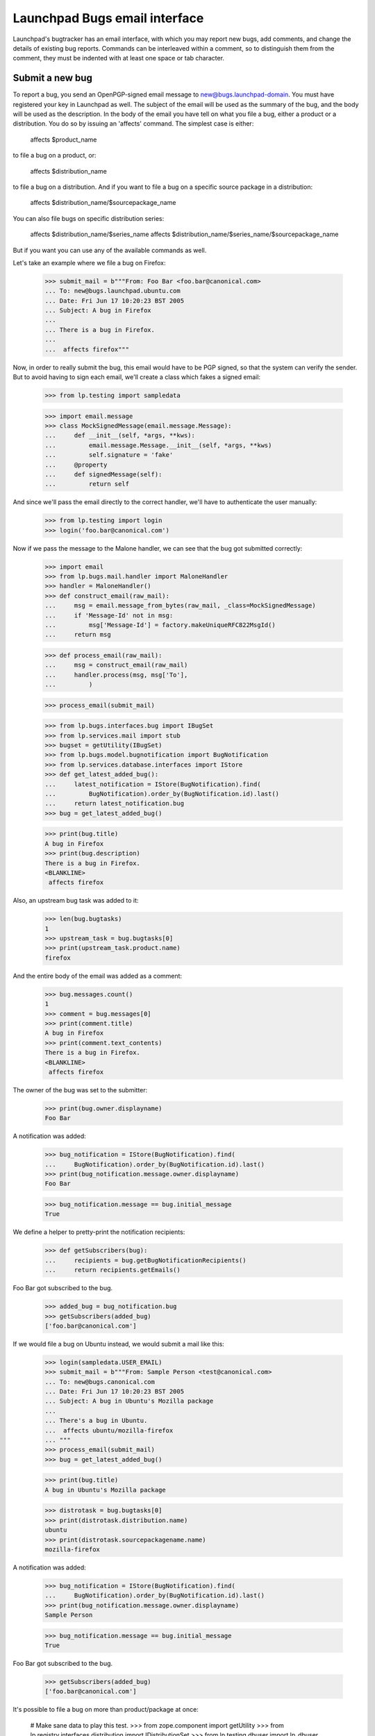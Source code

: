 Launchpad Bugs email interface
==============================

Launchpad's bugtracker has an email interface, with which you may report new
bugs, add comments, and change the details of existing bug reports. Commands
can be interleaved within a comment, so to distinguish them from the comment,
they must be indented with at least one space or tab character.

Submit a new bug
----------------

To report a bug, you send an OpenPGP-signed email message to
new@bugs.launchpad-domain. You must have registered your key in
Launchpad as well. The subject of the email will be used as the summary
of the bug, and the body will be used as the description. In the body of
the email you have tell on what you file a bug, either a product or a
distribution. You do so by issuing an 'affects' command. The simplest
case is either:

    affects $product_name

to file a bug on a product, or:

    affects $distribution_name

to file a bug on a distribution. And if you want to file a bug on a
specific source package in a distribution:

    affects $distribution_name/$sourcepackage_name

You can also file bugs on specific distribution series:

    affects $distribution_name/$series_name
    affects $distribution_name/$series_name/$sourcepackage_name

But if you want you can use any of the available commands as well.

Let's take an example where we file a bug on Firefox:

    >>> submit_mail = b"""From: Foo Bar <foo.bar@canonical.com>
    ... To: new@bugs.launchpad.ubuntu.com
    ... Date: Fri Jun 17 10:20:23 BST 2005
    ... Subject: A bug in Firefox
    ...
    ... There is a bug in Firefox.
    ...
    ...  affects firefox"""

Now, in order to really submit the bug, this email would have to be PGP
signed, so that the system can verify the sender. But to avoid having
to sign each email, we'll create a class which fakes a signed email:

    >>> from lp.testing import sampledata

    >>> import email.message
    >>> class MockSignedMessage(email.message.Message):
    ...     def __init__(self, *args, **kws):
    ...         email.message.Message.__init__(self, *args, **kws)
    ...         self.signature = 'fake'
    ...     @property
    ...     def signedMessage(self):
    ...         return self

And since we'll pass the email directly to the correct handler,
we'll have to authenticate the user manually:

    >>> from lp.testing import login
    >>> login('foo.bar@canonical.com')

Now if we pass the message to the Malone handler, we can see that the
bug got submitted correctly:

    >>> import email
    >>> from lp.bugs.mail.handler import MaloneHandler
    >>> handler = MaloneHandler()
    >>> def construct_email(raw_mail):
    ...     msg = email.message_from_bytes(raw_mail, _class=MockSignedMessage)
    ...     if 'Message-Id' not in msg:
    ...         msg['Message-Id'] = factory.makeUniqueRFC822MsgId()
    ...     return msg

    >>> def process_email(raw_mail):
    ...     msg = construct_email(raw_mail)
    ...     handler.process(msg, msg['To'],
    ...         )

    >>> process_email(submit_mail)

    >>> from lp.bugs.interfaces.bug import IBugSet
    >>> from lp.services.mail import stub
    >>> bugset = getUtility(IBugSet)
    >>> from lp.bugs.model.bugnotification import BugNotification
    >>> from lp.services.database.interfaces import IStore
    >>> def get_latest_added_bug():
    ...     latest_notification = IStore(BugNotification).find(
    ...         BugNotification).order_by(BugNotification.id).last()
    ...     return latest_notification.bug
    >>> bug = get_latest_added_bug()

    >>> print(bug.title)
    A bug in Firefox
    >>> print(bug.description)
    There is a bug in Firefox.
    <BLANKLINE>
     affects firefox

Also, an upstream bug task was added to it:

    >>> len(bug.bugtasks)
    1
    >>> upstream_task = bug.bugtasks[0]
    >>> print(upstream_task.product.name)
    firefox

And the entire body of the email was added as a comment:

    >>> bug.messages.count()
    1
    >>> comment = bug.messages[0]
    >>> print(comment.title)
    A bug in Firefox
    >>> print(comment.text_contents)
    There is a bug in Firefox.
    <BLANKLINE>
     affects firefox

The owner of the bug was set to the submitter:

    >>> print(bug.owner.displayname)
    Foo Bar

A notification was added:

    >>> bug_notification = IStore(BugNotification).find(
    ...     BugNotification).order_by(BugNotification.id).last()
    >>> print(bug_notification.message.owner.displayname)
    Foo Bar

    >>> bug_notification.message == bug.initial_message
    True

We define a helper to pretty-print the notification recipients:

    >>> def getSubscribers(bug):
    ...     recipients = bug.getBugNotificationRecipients()
    ...     return recipients.getEmails()

Foo Bar got subscribed to the bug.

    >>> added_bug = bug_notification.bug
    >>> getSubscribers(added_bug)
    ['foo.bar@canonical.com']

If we would file a bug on Ubuntu instead, we would submit a mail like
this:

    >>> login(sampledata.USER_EMAIL)
    >>> submit_mail = b"""From: Sample Person <test@canonical.com>
    ... To: new@bugs.canonical.com
    ... Date: Fri Jun 17 10:20:23 BST 2005
    ... Subject: A bug in Ubuntu's Mozilla package
    ...
    ... There's a bug in Ubuntu.
    ...  affects ubuntu/mozilla-firefox
    ... """
    >>> process_email(submit_mail)
    >>> bug = get_latest_added_bug()

    >>> print(bug.title)
    A bug in Ubuntu's Mozilla package

    >>> distrotask = bug.bugtasks[0]
    >>> print(distrotask.distribution.name)
    ubuntu
    >>> print(distrotask.sourcepackagename.name)
    mozilla-firefox

A notification was added:

    >>> bug_notification = IStore(BugNotification).find(
    ...     BugNotification).order_by(BugNotification.id).last()
    >>> print(bug_notification.message.owner.displayname)
    Sample Person

    >>> bug_notification.message == bug.initial_message
    True

Foo Bar got subscribed to the bug.

    >>> getSubscribers(added_bug)
    ['foo.bar@canonical.com']

It's possible to file a bug on more than product/package at once:

    # Make sane data to play this test.
    >>> from zope.component import getUtility
    >>> from lp.registry.interfaces.distribution import IDistributionSet
    >>> from lp.testing.dbuser import lp_dbuser

    >>> with lp_dbuser():
    ...     debian = getUtility(IDistributionSet).getByName('debian')
    ...     evolution_dsp = debian.getSourcePackage('evolution')
    ...     ignore = factory.makeSourcePackagePublishingHistory(
    ...         distroseries=debian.currentseries,
    ...         sourcepackagename=evolution_dsp.sourcepackagename)

    >>> submit_mail = b"""From: Sample Person <test@canonical.com>
    ... To: new@bugs.canonical.com
    ... Date: Fri Jun 17 10:20:23 BST 2005
    ... Subject: Affects many packages
    ...
    ... A widespread bug.
    ...  affects debian/evolution
    ...  affects debian/mozilla-firefox
    ...  affects evolution
    ...  affects firefox
    ... """
    >>> process_email(submit_mail)
    >>> bug = get_latest_added_bug()

    >>> print(bug.title)
    Affects many packages

    >>> for bugtask in bug.bugtasks:
    ...     print(bugtask.bugtargetname)
    evolution
    firefox
    evolution (Debian)
    mozilla-firefox (Debian)

If the subject is folded (i.e spans more than one line), it will be
unfolded before the bug subject is assigned.

    >>> submit_mail = b"""From: Sample Person <test@canonical.com>
    ... To: new@bugs.canonical.com
    ... Date: Fri Jun 17 10:20:43 BST 2005
    ... Subject: A folded
    ...  email subject
    ...
    ...  affects firefox
    ... """
    >>> process_email(submit_mail)
    >>> bug = get_latest_added_bug()

    >>> print(bug.title)
    A folded email subject


Add a comment
-------------

After a bug has been submitted a notification is sent out. The reply-to
address is set to the bug address, $bugid@malone-domain. We can send
emails to this address in order to add new comments to the bug. Note
that we can interleave commands in the comment as well. If the comment
includes commands, the email has to be OpenPGP-signed.

    >>> comment_mail = b"""From: test@canonical.com
    ... To: 1@malone-domain
    ... Date: Fri Jun 17 10:20:23 BST 2005
    ... Message-Id: <yada-yada-test1>
    ... Subject: New comment to bug 1
    ...
    ... Adding a comment via the email system. Let's change the summary
    ... as well:
    ...     summary "Better summary"
    ...
    ... /Sample Person
    ... """

    >>> process_email(comment_mail)
    >>> transaction.commit()

    >>> from lp.services.messages.interfaces.message import IMessageSet
    >>> bug_one = bugset.get(1)
    >>> added_message = getUtility(IMessageSet).get('<yada-yada-test1>')[0]
    >>> added_message in bug_one.messages
    True
    >>> print(bug_one.title)
    Better summary

If the message doesn't have a Reference or In-Reply-To header, the
parent will be set to the bug's initial message.

    >>> added_message.parent == bug_one.initial_message
    True


Edit bugs
---------

Sometimes you may want to simply edit a bug, without adding a comment.
For that you can send mails to edit@malone-domain.

    >>> bug_four = bugset.get(4)
    >>> bug_five = bugset.get(5)
    >>> bug_four_comments = bug_four.messages.count()
    >>> bug_five_comments = bug_five.messages.count()
    >>> edit_mail = b"""From: test@canonical.com
    ... To: edit@malone-domain
    ... Date: Fri Jun 17 10:10:23 BST 2005
    ... Subject: Not important
    ...
    ...     bug 4
    ...     summary "Changed summary"
    ...
    ... It won't break if we write some stuff here.
    ...
    ...     bug 5
    ...     summary "Nicer summary"
    ... """

    >>> process_email(edit_mail)
    >>> transaction.commit()

No comments were added to the bugs:

    >>> bug_four.messages.count() == bug_four_comments
    True
    >>> bug_five.messages.count() == bug_five_comments
    True

And the summaries were changed:

    >>> print(bug_four.title)
    Changed summary
    >>> print(bug_five.title)
    Nicer summary

The email handler requires that a bug be specified to be changed. If no
bug is specified, no edits occur and a message is sent to the user telling
them what happened.

    >>> edit_mail = b"""From: test@canonical.com
    ... To: edit@malone-domain
    ... Date: Fri Jun 17 10:10:23 BST 2005
    ... Subject: Not important
    ...
    ...     summary "Even nicer summary"
    ... """

    >>> process_email(edit_mail)
    >>> transaction.commit()

This time, neither bug four or five were updated.

    >>> print(bug_four.title)
    Changed summary
    >>> print(bug_five.title)
    Nicer summary

And the person sending the email has received an error message.

    >>> def print_latest_email():
    ...     transaction.commit()
    ...     if not stub.test_emails:
    ...         raise AssertionError("No emails queued!")
    ...     from_addr, to_addrs, raw_message = stub.test_emails[-1]
    ...     sent_msg = email.message_from_bytes(raw_message)
    ...     error_mail, original_mail = sent_msg.get_payload()
    ...     print("Subject: %s" % sent_msg['Subject'])
    ...     print("To: %s" % ', '.join(to_addrs))
    ...     print()
    ...     print(error_mail.get_payload(decode=True).decode('UTF-8'))

    >>> print_latest_email()
    Subject: Submit Request Failure
    To: test@canonical.com
    <BLANKLINE>
    ...
    The message you sent included commands to modify a bug,
    but no bug was specified. Please supply a bug before the command
    to modify it.
    <BLANKLINE>
    ...

GPG signing and adding comments
-------------------------------

In order to include commands in the comment, the email has to be GPG
signed. The key used to sign the email has to be associated with the
authenticated person in Launchpad. It happens quite often, though, that
people who haven't registered their key in Launchpad sign their emails
even though the only want to add a comment. These comments should of
course not be rejected just because their key wasn't registered in
Launchpad.

To make a difference between if an email was signed with a key
registered in Launchpad or not, we can look at which interfaces the
currently authenticated principal provides. If the email used for
authentication was unsigned or signed with a key, which isn't
associated with the authenticated Person in Launchpad, the principal
will provide IWeaklyAuthenticatedPrincipal. Let's mark the current
principal with that.

    >>> from lp.services.mail.interfaces import (
    ...     IWeaklyAuthenticatedPrincipal,
    ...     )
    >>> from zope.interface import directlyProvides, directlyProvidedBy
    >>> from zope.security.management import queryInteraction

    >>> def simulate_receiving_untrusted_mail():
    ...     participations = queryInteraction().participations
    ...     assert len(participations) == 1
    ...     current_principal = participations[0].principal
    ...     directlyProvides(
    ...         current_principal, directlyProvidedBy(current_principal),
    ...         IWeaklyAuthenticatedPrincipal)
    >>> simulate_receiving_untrusted_mail()

Now we send a comment containing commands.

    >>> comment_mail = b"""From: test@canonical.com
    ... To: 1@malone-domain
    ... Date: Fri Dec 17 10:20:23 BST 2005
    ... Message-Id: <yada-yada-test2>
    ... Subject: Change the summary
    ...
    ... Adding a comment via the email system. Let's change the summary
    ... as well:
    ...     summary "New summary"
    ...
    ... /Sample Person
    ... """
    >>> process_email(comment_mail)
    >>> transaction.commit()

The Malone handler saw that this email was signed, but since
IWeaklyAuthenticatedPrincipal was provided by the current principal, no
changes was made to the bug, and the comment wasn't added.

    >>> added_message = getUtility(IMessageSet).get('<yada-yada-test2>')[0]
    Traceback (most recent call last):
    ...
    lp.app.errors.NotFoundError: ...

    >>> bug_one = bugset.get(1)
    >>> print(bug_one.title)
    Better summary

And an error message was sent to the Sample Person, telling them what's
wrong.

    >>> print_latest_email()
    Subject: Submit Request Failure
    To: test@canonical.com
    <BLANKLINE>
    ...
    The message you sent included commands to modify the bug report, but
    your OpenPGP key isn't imported into Launchpad. Please go to
    http://launchpad.test/~name12/+editpgpkeys to import your key.
    ...

The same will happen if we send the same email without signing it:

    >>> class MockUnsignedMessage(email.message.Message):
    ...     signedMessage = None
    ...     signature = None
    >>> msg = email.message_from_bytes(
    ...     comment_mail, _class=MockUnsignedMessage)
    >>> handler.process(
    ...     msg, msg['To'],
    ...     )
    True
    >>> transaction.commit()

    >>> added_message = getUtility(IMessageSet).get('<yada-yada-test2>')[0]
    Traceback (most recent call last):
    ...
    lp.app.errors.NotFoundError: ...

    >>> bug_one = bugset.get(1)
    >>> print(bug_one.title)
    Better summary


If we don't include any commands in the comment, it will be added
to the bug:

    >>> comment_mail = b"""From: test@canonical.com
    ... To: 1@malone-domain
    ... Date: Fri Dec 17 10:20:23 BST 2005
    ... Message-Id: <yada-yada-test3>
    ... Subject: Change the summary
    ...
    ... Adding a comment via the email system.
    ...
    ... /Sample Person
    ... """
    >>> process_email(comment_mail)
    >>> transaction.commit()

    >>> added_message = getUtility(IMessageSet).get('<yada-yada-test3>')[0]
    >>> bug_one = bugset.get(1)
    >>> added_message in bug_one.messages
    True

In these tests, every time we log in, we're fully trusted again:

    >>> login(sampledata.USER_EMAIL)


Commands
--------

Now let's take a closer look at all the commands that are available for
us to play with. First we define a function to easily submit commands
to edit bug 4:

    >>> def construct_command_email(bug, *commands):
    ...     edit_mail = (b"From: test@canonical.com\n"
    ...                  b"To: edit@malone-domain\n"
    ...                  b"Date: Fri Jun 17 10:10:23 BST 2005\n"
    ...                  b"Subject: Not important\n"
    ...                  b"\n"
    ...                  b" bug %d\n" % bug.id)
    ...     edit_mail += b' ' + b'\n '.join(
    ...         six.ensure_binary(command) for command in commands)
    ...     return construct_email(edit_mail)

    >>> def submit_command_email(msg):
    ...     handler.process(
    ...         msg, msg['To'],
    ...         )
    ...     transaction.commit()

    >>> def submit_commands(bug, *commands):
    ...     msg = construct_command_email(bug, *commands)
    ...     submit_command_email(msg)


bug $bugid
~~~~~~~~~~

Switches what bug you want to edit. Example:

    bug 42

If we specify a bug number that doesn't exist, an error message is
returned:

    >>> submit_commands(bug_four, 'bug 42')
    >>> print_latest_email()
    Subject: Submit Request Failure
    To: test@canonical.com
    <BLANKLINE>
    ...
    Failing command:
        bug 42
    ...
    There is no such bug in Launchpad: 42
    ...

And if we specify neither 'new' or an integer:

    >>> submit_commands(bug_four, 'bug foo')
    >>> print_latest_email()
    Subject: Submit Request Failure
    To: test@canonical.com
    <BLANKLINE>
    ...
    Failing command:
        bug foo
    ...
    The 'bug' command expects either 'new' or a bug id.
    <BLANKLINE>
    For example, to create a new bug:
    <BLANKLINE>
        bug new
    <BLANKLINE>
    To edit or comment on an existing bug:
    <BLANKLINE>
        bug 1
    ...


summary "$summary"
~~~~~~~~~~~~~~~~~~

Changes the summary of the bug. The title has to be enclosed in
quotes. Example:

    >>> submit_commands(bug_four, 'summary "New summary"')
    >>> print(bug_four.title)
    New summary

Whitespace will be preserved in the title:

    >>> submit_commands(bug_four, 'summary "New             summary"')
    >>> print(bug_four.title) #doctest: -NORMALIZE_WHITESPACE
    New             summary

If we omit the quotes, there will be an error:

    >>> submit_commands(bug_four, 'summary New summary')
    >>> print_latest_email()
    Subject: Submit Request Failure
    To: test@canonical.com
    <BLANKLINE>
    ...
    Failing command:
        summary New summary
    ...
    Please enclose the new summary within quotes. For example:
    <BLANKLINE>
        summary "This is a new summary"
    ...


private yes|no
~~~~~~~~~~~~~~

Changes the visibility of the bug. Example:

(We'll subscribe Sample Person to this bug before marking it private,
otherwise permission to complete the operation will be denied.)

    >>> subscription = bug_four.subscribe(bug_four.owner, bug_four.owner)

We will also add an attachment to the bug.

    >>> bug_attachment = bug_four.addAttachment(
    ...     bug_four.owner, b'Attachment', 'No comment', 'test.txt')

    >>> submit_commands(bug_four, 'private yes')
    >>> bug_four.private
    True

We flush the database caches to ensure that the timestamp is set:

    >>> from lp.services.database.sqlbase import flush_database_caches
    >>> flush_database_caches()

A timestamp and the user that sets the bug private is also recorded:

    >>> bug_four.date_made_private
    datetime.datetime(...)
    >>> print(bug_four.who_made_private.name)
    name12
    >>> bug_attachment.libraryfile.restricted
    True

The bug report can also be made public:

    >>> submit_commands(bug_four, 'private no')
    >>> bug_four.private
    False
    >>> bug_attachment.libraryfile.restricted
    False

The timestamp and user are cleared:

    >>> print(bug_four.date_made_private)
    None
    >>> print(bug_four.who_made_private)
    None

Specifying something else than 'yes' or 'no' produces an error:

    >>> submit_commands(bug_four, 'private whatever')
    >>> print_latest_email()
    Subject: Submit Request Failure
    To: test@canonical.com
    <BLANKLINE>
    ...
    Failing command:
        private whatever
    ...
    The 'private' command expects either 'yes' or 'no'.
    <BLANKLINE>
    For example:
    <BLANKLINE>
        private yes
    ...


security yes|no
~~~~~~~~~~~~~~~

Changes the security flag of the bug. Example:

    >>> bug_four.private
    False
    >>> bug_four.security_related
    False

    >>> submit_commands(bug_four, 'security yes')
    >>> bug_four.security_related
    True

Switching on the security flag will also make the bug private, since
most often security bugs should be private as well.

    >>> bug_four.private
    True

Switching off the security flag won't make the bug public, though.

    >>> submit_commands(bug_four, 'security no')
    >>> bug_four.security_related
    False

    >>> bug_four.private
    True
    >>> bug_four.setPrivate(False, getUtility(ILaunchBag).user)
    True
    >>> transaction.commit()

Specifying something else than 'yes' or 'no' produces an error:

    >>> submit_commands(bug_four, 'security whatever')
    >>> print_latest_email()
    Subject: Submit Request Failure
    To: test@canonical.com
    <BLANKLINE>
    ...
    Failing command:
        security whatever
    ...
    The 'security' command expects either 'yes' or 'no'.
    <BLANKLINE>
    For example:
    <BLANKLINE>
        security yes
    ...

subscribe [$name|$email]
~~~~~~~~~~~~~~~~~~~~~~~~

Subscribes yourself or someone else to the bug. All arguments are
optional. If you don't specify a name, the sender of the email will
be subscribed. Examples:

    >>> subscriptions = [subscription.person.name
    ...                  for subscription in bug_four.subscriptions]
    >>> subscriptions.sort()
    >>> for name in subscriptions:
    ...     print(name)
    name12


    >>> submit_commands(bug_four, 'subscribe')
    >>> 'Sample Person' in [subscription.person.displayname
    ...                     for subscription in bug_four.subscriptions]
    True
    >>> submit_commands(bug_four, 'subscribe foo.bar@canonical.com')
    >>> 'Foo Bar' in [subscription.person.displayname
    ...               for subscription in bug_four.subscriptions]
    True
    >>> submit_commands(bug_four, 'subscribe mark')
    >>> 'Mark Shuttleworth' in [subscription.person.displayname
    ...                         for subscription in bug_four.subscriptions]
    True

If we specify a non-existent user, an error message will be sent:

    >>> submit_commands(bug_four, 'subscribe non_existant@canonical.com')
    >>> print_latest_email()
    Subject: Submit Request Failure
    To: test@canonical.com
    <BLANKLINE>
    ...
    Failing command:
        subscribe non_existant@canonical.com
    ...
    There's no such person with the specified name or email:
    non_existant@canonical.com
    ...

unsubscribe [$name|$email]
~~~~~~~~~~~~~~~~~~~~~~~~~~

Unsubscribes yourself or someone else from the bug.  If you don't
specify a name or email, the sender of the email will be
unsubscribed. Examples:

    >>> login('foo.bar@canonical.com')
    >>> submit_commands(bug_four, 'unsubscribe foo.bar@canonical.com')
    >>> 'Foo Bar' in [subscription.person.displayname
    ...               for subscription in bug_four.subscriptions]
    False
    >>> login(sampledata.USER_EMAIL)
    >>> submit_commands(bug_four, 'unsubscribe')
    >>> 'Sample Person' in [subscription.person.displayname
    ...                     for subscription in bug_four.subscriptions]
    False

If the user sending the email does not have permission to perform
the unsubscribe request, an error message will be sent.

    >>> login(sampledata.NO_PRIVILEGE_EMAIL)
    >>> submit_commands(bug_four, 'unsubscribe mark')
    >>> print_latest_email()
    Subject: Submit Request Failure
    To: no-priv@canonical.com
    <BLANKLINE>
    ...
    You do not have permission to unsubcribe Mark Shuttleworth.
    ...

Unsubscribing from a bug also unsubscribes you from its duplicates. To
demonstrate, let's first make no_privs an indirect subscriber from bug
#5, by subscribing them directly to a dupe of bug #5, bug #6.

    >>> from operator import attrgetter
    >>> from lp.registry.interfaces.person import IPersonSet

    >>> login("no-priv@canonical.com")

    >>> no_priv = getUtility(IPersonSet).getByName("no-priv")
    >>> bug_five = bugset.get(5)
    >>> bug_six = bugset.get(6)
    >>> bug_six.duplicateof == bug_five
    True

    >>> for subscriber in sorted(
    ...         bug_five.getIndirectSubscribers(),
    ...         key=attrgetter('displayname')):
    ...     print(subscriber.displayname)
    Sample Person

    >>> bug_six.subscribe(no_priv, no_priv)
    <lp.bugs.model.bugsubscription.BugSubscription ...>

    >>> for subscriber in sorted(
    ...         bug_five.getIndirectSubscribers(),
    ...         key=attrgetter('displayname')):
    ...     print(subscriber.displayname)
    No Privileges Person
    Sample Person

Now, if we unsubscribe no-priv from bug #5, they will actually get
unsubscribed from bug #6, thus no longer being indirectly subscribed to
bug #5.

    >>> bug_six.isSubscribed(no_priv)
    True

    >>> submit_commands(bug_five, "unsubscribe")

    >>> bug_six.isSubscribed(no_priv)
    False

    >>> for subscriber in sorted(
    ...         bug_five.getIndirectSubscribers(),
    ...         key=attrgetter('displayname')):
    ...     print(subscriber.displayname)
    Sample Person

(Log back in for the tests that follow.)

    >>> login(sampledata.USER_EMAIL)

If we specify a non-existent user, an error message will be sent:

    >>> submit_commands(bug_four, 'unsubscribe non_existant')
    >>> print_latest_email()
    Subject: Submit Request Failure
    To: test@canonical.com
    <BLANKLINE>
    ...
    Failing command:
        unsubscribe non_existant
    ...
    There's no such person with the specified name or email: non_existant
    ...

Let's subscribe Sample Person to the bug again, so that it has at least
one subscriber:

    >>> submit_commands(bug_four, 'subscribe test@canonical.com')


tag $tag
~~~~~~~~

The 'tag' command assigns a tag to a bug. Using this command we will add the
tags foo and bar to the bug. Adding a single tag multiple times should
only result in the tag showing up once on the bug.

    >>> submit_commands(bug_four, 'tag foo bar foo bar')
    >>> for tag in bug_four.tags:
    ...     print(tag)
    bar
    foo
    layout-test

We can also use the tag command to remove tags.

    >>> submit_commands(bug_four, 'tag -foo')
    >>> for tag in bug_four.tags:
    ...     print(tag)
    bar
    layout-test

Trying to remove a tag that is not assigned will result in an error message
being sent.

    >>> submit_commands(bug_four, 'tag -foobar')
    >>> print_latest_email()
    Subject: Submit Request Failure
    To: test@canonical.com
    <BLANKLINE>
    ...
    Failing command:
        tag -foobar
    ...
    The tag you tried to remove is not assigned to this bug: foobar
    ...

If we specify an invalid tag to be added, an error message will be sent:

    >>> submit_commands(bug_four, 'tag bad_tag')
    >>> print_latest_email()
    Subject: Submit Request Failure
    To: test@canonical.com
    <BLANKLINE>
    ...
    Failing command:
        tag bad_tag
    ...
    A tag you specified is invalid: bad_tag
    <BLANKLINE>
    Tags must start with a letter or number and be lowercase. The
    characters "+", "-" and "." are also allowed after the first
    character.
    ...

We will receive the same message if we specify an invalid tag to be removed:

    >>> submit_commands(bug_four, 'tag -bad_tag')
    >>> print_latest_email()
    Subject: Submit Request Failure
    To: test@canonical.com
    <BLANKLINE>
    ...
    Failing command:
        tag -bad_tag
    ...
    A tag you specified is invalid: bad_tag
    <BLANKLINE>
    Tags must start with a letter or number and be lowercase. The
    characters "+", "-" and "." are also allowed after the first
    character.
    ...

As the message says, tags can contain a few non-alphanumeric character
after the first character.

    >>> submit_commands(bug_four, 'tag with-hyphen+period.')
    >>> for tag in bug_four.tags:
    ...     print(tag)
    bar
    layout-test
    with-hyphen+period.


duplicate $bug_id
~~~~~~~~~~~~~~~~~

The 'duplicate' command marks a bug as a duplicate of another bug.

    >>> bug_four.duplicateof is None
    True
    >>> submit_commands(bug_four, 'duplicate 1')
    >>> bug_four.duplicateof.id
    1

It's possible to unmark a bug as a duplicate by specifying 'no' as the
bug id.

    >>> submit_commands(bug_four, 'duplicate no')
    >>> bug_four.duplicateof is None
    True

The bug id can also be the bug's name.

    >>> submit_commands(bug_four, 'duplicate blackhole')
    >>> print(bug_four.duplicateof.name)
    blackhole

An error message is sent if a nonexistent bug id is given.

    >>> submit_commands(bug_four, 'duplicate nonexistent')
    >>> print_latest_email()
    Subject: Submit Request Failure
    To: test@canonical.com
    <BLANKLINE>
    ...
    Failing command:
        duplicate nonexistent
    ...
    There is no such bug in Launchpad: nonexistent
    ...


If the specified bug already is a duplicate, an error message is sent,
telling you that you what bug it's a duplicate of.  Due to bug #1088358
the error is escaped as if it was HTML.

    >>> bug_two = getUtility(IBugSet).get(2)
    >>> bug_two.duplicateof is None
    True
    >>> submit_commands(bug_two, 'duplicate 4')
    >>> bug_two.duplicateof is None
    True

    >>> print_latest_email()
    Subject: Submit Request Failure
    To: test@canonical.com
    <BLANKLINE>
    ...
    Failing command:
        duplicate 4
    ...
    Bug 4 is already a duplicate of bug 2. You can only
    mark a bug report as duplicate of one that isn&#x27;t a
    duplicate itself.
    ...


cve $cve
~~~~~~~~

The 'cve' command associates a bug with a CVE reference.

    >>> from lp.bugs.interfaces.bug import CreateBugParams
    >>> from lp.registry.interfaces.product import IProductSet
    >>> def new_firefox_bug():
    ...     firefox = getUtility(IProductSet).getByName('firefox')
    ...     return firefox.createBug(CreateBugParams(
    ...         getUtility(ILaunchBag).user, 'New Bug', comment='New bug.'))
    >>> bug = new_firefox_bug()
    >>> submit_commands(bug, 'cve CVE-1999-8979')
    >>> for cve in bug.cves:
    ...     print(cve.displayname)
    CVE-1999-8979

If the CVE sequence can't be found, an error message is sent to the
user.

    >>> bug = new_firefox_bug()
    >>> transaction.commit()
    >>> submit_commands(bug, 'cve no-such-cve')
    >>> bug.cves
    []

    >>> print_latest_email()
    Subject: Submit Request Failure
    To: test@canonical.com
    <BLANKLINE>
    ...
    Failing command:
        cve no-such-cve
    ...
    Launchpad can't find the CVE "no-such-cve".
    ...

affects, assignee, status, importance, milestone
~~~~~~~~~~~~~~~~~~~~~~~~~~~~~~~~~~~~~~~~~~~~~~~~

affects $path [assignee $name|$email|nobody]
              [status $status]
              [importance $importance]
              [milestone $milestone]

XXX: BjornTillenius 2006-04-06 GavinPanella 2007-10-18 bug=153343:
     This section should be split into four different sections, one
     for each command. It used to be possible to write 'affects /foo
     status confirmed', but it's not anymore.  'affects', 'status',
     'importance' and 'assignee' are different commands, and they need
     to be on separate lines. There's no such thing as a sub command
     anymore.

Change the state of a bug in a specific context. $path can be of
the following form:

    $productname
    $productname/$series
    $distroname
    $distroname/$sourcepackagename
    $distroname/$series
    $distroname/$series/$sourcepackagename

If there is no task with the specified $path target, a new task is
created:

    >>> stub.test_emails = []
    >>> len(bug_four.bugtasks)
    1
    >>> 'debian' in [bugtask.target.name for bugtask in bug_four.bugtasks]
    False
    >>> submit_commands(bug_four, 'affects debian')
    >>> len(bug_four.bugtasks)
    2
    >>> 'debian' in [bugtask.target.name for bugtask in bug_four.bugtasks]
    True

A notification was added:

    >>> bug_notification = IStore(BugNotification).find(
    ...     BugNotification).order_by(BugNotification.id).last()
    >>> print(bug_notification.message.text_contents)
    ** Also affects: debian
    ...

Submitting the same thing again doesn't do anything, since the task
already exists:

    >>> submit_commands(bug_four, 'affects debian')
    >>> len(bug_four.bugtasks)
    2

We can change the assignee, status, and importance using the sub
commands. It's possible to have these sub commands on separate lines:

    >>> submit_commands(
    ...     bug_four, 'affects debian',
    ...     'importance critical','status confirmed',
    ...     'assignee test@canonical.com')

    >>> len(bug_four.bugtasks)
    2
    >>> debian_task = bug_four.bugtasks[-1]
    >>> print(debian_task.importance.name)
    CRITICAL
    >>> print(debian_task.status.name)
    CONFIRMED
    >>> print(debian_task.assignee.displayname)
    Sample Person

A milestone can be assigned to the current task.

    >>> firefox_task = [bugtask for bugtask in bug_four.bugtasks
    ...                 if bugtask.pillar.name == 'firefox'][0]
    >>> print(firefox_task.milestone)
    None
    >>> submit_commands(bug_four, 'milestone 1.0')
    >>> print(firefox_task.milestone.name)
    1.0
    >>> submit_commands(bug_four, 'milestone -')
    >>> print(firefox_task.milestone)
    None

Trying to set a milestone that does not exist elicits a helpful error
message:

    >>> submit_commands(bug_four, 'milestone 1.1')
    >>> print_latest_email()
    Subject: Submit Request Failure
    To: test@canonical.com
    <BLANKLINE>
    ...
    Failing command:
        milestone 1.1
    ...
    The milestone 1.1 does not exist for Mozilla Firefox. Note that
    milestones are not automatically created from emails; they must be
    created on the website.
    ...

Attempting to set the milestone for a bug without sufficient
permissions also elicits an error message:

    >>> login(sampledata.USER_EMAIL)
    >>> bug = new_firefox_bug()
    >>> transaction.commit()

    >>> login('no-priv@canonical.com')
    >>> for bugtask in bug.bugtasks:
    ...     print(bugtask.pillar.title)
    Mozilla Firefox
    >>> print(bug.bugtasks[0].milestone)
    None
    >>> submit_commands(bug, 'milestone 1.0')
    >>> print(bug.bugtasks[0].milestone)
    None
    >>> print_latest_email()
    Subject: Submit Request Failure
    To: no-priv@canonical.com
    <BLANKLINE>
    ...
    Failing command:
        milestone 1.0
    ...
    You do not have permission to set the milestone for Mozilla Firefox.
    Only owners, drivers and bug supervisors may assign milestones.
    ...

Sample person must be a bug supervisor for Ubuntu and Evolution to be able to
nominate bugs for a release.

    >>> from lp.registry.interfaces.distribution import IDistributionSet
    >>> from lp.testing.sampledata import (ADMIN_EMAIL)
    >>> from zope.component import getUtility
    >>> from zope.security.proxy import removeSecurityProxy
    >>>
    >>> login(ADMIN_EMAIL)
    >>> sample_person = getUtility(IPersonSet).getByEmail(
    ...     sampledata.USER_EMAIL)
    >>> ubuntu = getUtility(IDistributionSet).getByName("ubuntu")
    >>> ubuntu = removeSecurityProxy(ubuntu)
    >>> ubuntu.bug_supervisor = sample_person

    >>> login(sampledata.USER_EMAIL)

Like the web UI, we can assign a bug to nobody.

    >>> submit_commands(
    ...     bug_four, 'affects debian',
    ...     'assignee nobody')
    >>> debian_task.assignee is None
    True

Also like the web UI, we can assign a bug to "me", the current user.

    >>> submit_commands(
    ...     bug_four, 'affects debian',
    ...     'assignee me')
    >>> print(debian_task.assignee.name)
    name12

To set which source package the bug affects, we use:

    >>> submit_commands(bug_four, 'affects debian/mozilla-firefox')
    >>> len(bug_four.bugtasks)
    2
    >>> debian_task = bug_four.bugtasks[-1]
    >>> print(debian_task.sourcepackagename.name)
    mozilla-firefox

If we specify another source package in the same distribution, a new
task will be created:

    >>> submit_commands(bug_four, 'affects debian/evolution')
    >>> len(bug_four.bugtasks)
    3
    >>> evolution_task = bug_four.bugtasks[-2]
    >>> print(evolution_task.sourcepackagename.name)
    evolution

It's also possible to add tasks for specific distribution series as
well.

    >>> bug = new_firefox_bug()
    >>> for bugtask in bug.bugtasks:
    ...     print(bugtask.bugtargetdisplayname)
    Mozilla Firefox

    >>> submit_commands(bug, 'affects ubuntu/hoary')

This caused one bugtask to be added to the bug. The added bug task is a
generic Ubuntu task, though.

    >>> for bugtask in bug.bugtasks:
    ...     print(bugtask.bugtargetdisplayname)
    Mozilla Firefox
    Ubuntu

Because Sample Person isn't a driver of Ubuntu, they're not allowed to
target a bug directly, instead a nomination was created.

    >>> for nomination in bug.getNominations():
    ...     print(nomination.target.bugtargetdisplayname)
    Ubuntu Hoary

The same happens if we try to target another series.

    >>> submit_commands(bug, 'affects ubuntu/warty')

    >>> for bugtask in bug.bugtasks:
    ...     print(bugtask.bugtargetdisplayname)
    Mozilla Firefox
    Ubuntu

    >>> for nomination in bug.getNominations():
    ...     print(nomination.target.bugtargetdisplayname)
    Ubuntu Hoary
    Ubuntu Warty

Targeting an existing nomination won't create another nomination.

    >>> submit_commands(bug, 'affects ubuntu/warty')

    >>> for bugtask in bug.bugtasks:
    ...     print(bugtask.bugtargetdisplayname)
    Mozilla Firefox
    Ubuntu

    >>> for nomination in bug.getNominations():
    ...     print(nomination.target.bugtargetdisplayname)
    Ubuntu Hoary
    Ubuntu Warty

If Sample Person would be the Ubuntu driver, they'll be able to target
bugs directly to series.

    >>> from lp.testing.dbuser import lp_dbuser
    >>> from lp.registry.interfaces.distribution import IDistributionSet

    # The script's default user doesn't have permission to change the driver.
    >>> with lp_dbuser():
    ...     login('foo.bar@canonical.com')
    ...     ubuntu = getUtility(IDistributionSet).getByName('ubuntu')
    ...     ubuntu.driver = getUtility(IPersonSet).getByEmail(
    ...         sampledata.USER_EMAIL)

    >>> login(sampledata.USER_EMAIL)

Now a new bugtask for the series will be created directly.

    >>> submit_commands(bug, 'affects ubuntu/grumpy')

    >>> for bugtask in bug.bugtasks:
    ...     print(bugtask.bugtargetdisplayname)
    Mozilla Firefox
    Ubuntu
    Ubuntu Grumpy

They can also approve existing nominations.

    >>> submit_commands(bug, 'affects ubuntu/warty')

    >>> for bugtask in bug.bugtasks:
    ...     print(bugtask.bugtargetdisplayname)
    Mozilla Firefox
    Ubuntu
    Ubuntu Warty
    Ubuntu Grumpy

It works the same when specifying a source package while targeting a
specific distroseries.

    >>> bug = new_firefox_bug()
    >>> for bugtask in bug.bugtasks:
    ...     print(bugtask.bugtargetdisplayname)
    Mozilla Firefox

    >>> submit_commands(bug, 'affects ubuntu/hoary/mozilla-firefox')

Now we can see that two tasks were created; both the general Ubuntu
task, and the series specific task.

    >>> for bugtask in bug.bugtasks:
    ...     print(bugtask.bugtargetdisplayname)
    Mozilla Firefox
    mozilla-firefox (Ubuntu)
    mozilla-firefox (Ubuntu Hoary)

As with the example with no source package above; if the user isn't a
driver of the series, only a nomination will be created.

    >>> with lp_dbuser():
    ...     login('foo.bar@canonical.com')
    ...     ubuntu = getUtility(IDistributionSet).getByName('ubuntu')
    ...     ubuntu.driver = None

    >>> login(sampledata.USER_EMAIL)

    >>> bug = new_firefox_bug()
    >>> for bugtask in bug.bugtasks:
    ...     print(bugtask.bugtargetdisplayname)
    Mozilla Firefox

    >>> submit_commands(bug, 'affects ubuntu/hoary/mozilla-firefox')

    >>> for bugtask in bug.bugtasks:
    ...     print(bugtask.bugtargetdisplayname)
    Mozilla Firefox
    mozilla-firefox (Ubuntu)

    >>> for nomination in bug.getNominations():
    ...     print(nomination.target.bugtargetdisplayname)
    Ubuntu Hoary

Nominating product series work the same way as for distro series.
Sample person is a driver for the Firefox trunk series, so the
nomination is automatically approved.

    >>> firefox = getUtility(IProductSet).getByName('firefox')
    >>> for driver in firefox.getSeries('trunk').drivers:
    ...     print(driver.displayname)
    Sample Person

    >>> login(sampledata.USER_EMAIL)
    >>> submit_commands(bug, 'affects /firefox/trunk')

    >>> for bugtask in bug.bugtasks:
    ...     print(bugtask.bugtargetdisplayname)
    Mozilla Firefox
    Mozilla Firefox trunk
    mozilla-firefox (Ubuntu)

    >>> for nomination in bug.getNominations():
    ...     print(nomination.target.bugtargetdisplayname)
    Mozilla Firefox trunk
    Ubuntu Hoary

If the user doesn't have permission to approve the nomination, no series
bug task will be created, only a nomination. A general product bugtask
will be created if one doesn't exist.

    >>> login(ADMIN_EMAIL)
    >>> no_priv = getUtility(IPersonSet).getByEmail("no-priv@canonical.com")
    >>> evolution = getUtility(IProductSet).getByName("evolution")
    >>> evolution = removeSecurityProxy(evolution)
    >>> evolution.bug_supervisor = no_priv

    >>> login('no-priv@canonical.com')
    >>> bug = new_firefox_bug()
    >>> submit_commands(bug, 'affects /evolution/trunk')

    >>> for bugtask in bug.bugtasks:
    ...     print(bugtask.bugtargetdisplayname)
    Evolution
    Mozilla Firefox

    >>> for nomination in bug.getNominations():
    ...     print(nomination.target.bugtargetdisplayname)
    Evolution trunk

    >>> login(sampledata.USER_EMAIL)

Let's take on the upstream task on bug four as well. This time we'll
sneak in a 'subscribe' command between the 'affects' and the other
commands, to show that the commands acting on the bug task don't have to
be grouped together:

    >>> submit_commands(
    ...     bug_four,
    ...     'affects firefox',
    ...     'importance critical',
    ...     'subscribe no-priv',
    ...     'status confirmed', 'assignee test@canonical.com')

    >>> len(bug_four.bugtasks)
    3
    >>> upstream_task = bug_four.bugtasks[0]
    >>> print(upstream_task.importance.name)
    CRITICAL
    >>> print(upstream_task.status.name)
    CONFIRMED
    >>> print(upstream_task.assignee.displayname)
    Sample Person


Restricted bug statuses
~~~~~~~~~~~~~~~~~~~~~~~

    >>> email_user = getUtility(ILaunchBag).user

Bug supervisors can set some restricted statuses:

    >>> with lp_dbuser():
    ...     login('foo.bar@canonical.com')
    ...     upstream_task.pillar.bug_supervisor = email_user

    >>> ignored = login_person(email_user)

    >>> submit_commands(bug_four, 'status wontfix')
    >>> print(upstream_task.status.title)
    Won't Fix

    >>> submit_commands(bug_four, 'status expired')
    >>> print(upstream_task.status.title)
    Expired

Everyone else gets an explanatory error message:

    >>> from lp.bugs.interfaces.bugtask import BugTaskStatus
    >>> upstream_task.transitionToStatus(BugTaskStatus.NEW, email_user)

    >>> with lp_dbuser():
    ...     login('foo.bar@canonical.com')
    ...     upstream_task.pillar.bug_supervisor = None

    >>> login('no-priv@canonical.com')

    >>> submit_commands(bug_four, 'affects firefox', 'status wontfix')
    >>> print_latest_email()
    Subject: Submit Request Failure
    To: no-priv@canonical.com
    <BLANKLINE>
    ...
    Failing command:
        status wontfix
    ...
    The status cannot be changed to wontfix because you are not the
    maintainer, driver or bug supervisor for Mozilla Firefox.
    ...

    >>> submit_commands(bug_four, 'affects firefox', 'status expired')
    >>> print_latest_email()
    Subject: Submit Request Failure
    To: no-priv@canonical.com
    <BLANKLINE>
    ...
    Failing command:
        status expired
    ...
    The status cannot be changed to expired because you are not the
    maintainer, driver or bug supervisor for Mozilla Firefox.
    ...

Let's take a look at all the other error messages that the sub
commands can produce.

    >>> ignored = login_person(email_user)

Invalid status:

    >>> submit_commands(bug_four, 'status foo')
    >>> print_latest_email()
    Subject: Submit Request Failure
    To: test@canonical.com
    <BLANKLINE>
    ...
    Failing command:
        status foo
    ...
    The 'status' command expects any of the following arguments:
    new, incomplete, opinion, invalid, wontfix, expired, confirmed, triaged,
    inprogress, fixcommitted, fixreleased, doesnotexist
    <BLANKLINE>
    For example:
    <BLANKLINE>
        status new
    ...

Invalid importance:

    >>> submit_commands(bug_four, 'importance foo')
    >>> print_latest_email()
    Subject: Submit Request Failure
    To: test@canonical.com
    <BLANKLINE>
    ...
    Failing command:
        importance foo
    ...
    The 'importance' command expects any of the following arguments:
    undecided, critical, high, medium, low, wishlist
    <BLANKLINE>
    For example:
    <BLANKLINE>
        importance undecided
    ...

XXX mpt 20060516: "importance undecided" is a silly example, but customizing
it to a realistic value is difficult (see convertArguments in
launchpad/mail/commands.py).

Trying to use the obsolete "severity" or "priority" commands:

    >>> stub.test_emails = []
    >>> submit_commands(bug_four, 'affects firefox', 'severity major')
    >>> print_latest_email()
    Subject: Submit Request Failure
    To: test@canonical.com
    <BLANKLINE>
    ...
    Failing command:
        severity major
    ...
    To make life a little simpler, Malone no longer has "priority" and
    "severity" fields. There is now an "importance" field...
    ...

    >>> submit_commands(bug_four, 'affects firefox', 'priority low')
    >>> print_latest_email()
    Subject: Submit Request Failure
    To: test@canonical.com
    <BLANKLINE>
    ...
    Failing command:
        priority low
    ...
    To make life a little simpler, Malone no longer has "priority" and
    "severity" fields. There is now an "importance" field...
    ...

Invalid assignee:

    >>> submit_commands(bug_four, 'assignee foo')
    >>> print_latest_email()
    Subject: Submit Request Failure
    To: test@canonical.com
    <BLANKLINE>
    ...
    Failing command:
        assignee foo
    ...
    There's no such person with the specified name or email: foo
    ...


    >>> stub.test_emails = []


Multiple Commands
-----------------

An email can contain multiple commands, even for different bugs.

    >>> def print_bugtask_modified_event(bugtask, event):
    ...     old_bugtask = event.object_before_modification
    ...     print("event: bug %i %s => %s" % (bugtask.bug.id,
    ...         old_bugtask.status.title, bugtask.status.title))
    ...     print("event: bug %i %s => %s" % (bugtask.bug.id,
    ...         old_bugtask.importance.title, bugtask.importance.title))
    >>> def print_bugtask_created_event(bugtask, event):
    ...     print("event: new bugtask, bug %i %s" % (bugtask.bug.id,
    ...         bugtask.status.title))
    ...     print("event: new bugtask, bug %i %s" % (bugtask.bug.id,
    ...         bugtask.importance.title))
    >>> from lazr.lifecycle.interfaces import (
    ...     IObjectCreatedEvent, IObjectModifiedEvent)
    >>> from lp.bugs.interfaces.bugtask import IBugTask
    >>> from lp.testing.fixture import ZopeEventHandlerFixture
    >>> bugtask_modified_listener = ZopeEventHandlerFixture(
    ...     print_bugtask_modified_event, (IBugTask, IObjectModifiedEvent))
    >>> bugtask_modified_listener.setUp()
    >>> bugtask_created_listener = ZopeEventHandlerFixture(
    ...     print_bugtask_created_event, (IBugTask, IObjectCreatedEvent))
    >>> bugtask_created_listener.setUp()
    >>> bug_four_upstream_task = bug_four.bugtasks[0]
    >>> print(bug_four_upstream_task.status.name)
    NEW
    >>> print(bug_four_upstream_task.importance.name)
    CRITICAL
    >>> bug_five_upstream_task = bug_five.bugtasks[0]
    >>> print(bug_five_upstream_task.status.name)
    NEW
    >>> print(bug_five_upstream_task.importance.name)
    CRITICAL
    >>> submit_commands(bug_four,
    ...     'bug 4', 'status confirmed', 'importance medium',
    ...     'bug new', 'affects firefox', 'summary blah', 'status new',
    ...     'importance high',
    ...     'bug 5', 'status fixreleased', 'importance high')
    event: bug 4 New => Confirmed
    event: bug 4 Critical => Medium
    event: bug 5 New => Fix Released
    event: bug 5 Critical => High
    >>> print(bug_four_upstream_task.status.name)
    CONFIRMED
    >>> print(bug_four_upstream_task.importance.name)
    MEDIUM
    >>> print(bug_five_upstream_task.status.name)
    FIXRELEASED
    >>> print(bug_five_upstream_task.importance.name)
    HIGH

    >>> bugtask_modified_listener.cleanUp()
    >>> bugtask_created_listener.cleanUp()


Default 'affects' target
------------------------

Most of the time it's not necessary to give the 'affects' command. If
you omit it, the email interface  tries to guess which bug task you
wanted to edit.

If there's only one task, that task will be edited. So if we simply send
a 'status' command to bug seven, the single upstream task will be
edited:

    >>> login('foo.bar@canonical.com')
    >>> bug_ten = getUtility(IBugSet).get(10)
    >>> len(bug_ten.bugtasks)
    1
    >>> submit_commands(bug_ten, 'status confirmed')
    >>> linux_task = bug_ten.bugtasks[0]
    >>> print(linux_task.status.name)
    CONFIRMED

    >>> bug_notification = IStore(BugNotification).find(
    ...     BugNotification).order_by(BugNotification.id).last()
    >>> print(bug_notification.bug.id)
    10
    >>> print(bug_notification.message.text_contents)
    ** Changed in: linux-source-2.6.15 (Ubuntu)
        Status: New => Confirmed

If the bug has more than one bug task, we try to guess which bug task
the user wanted to edit. We apply the following heuristics for choosing
which bug task to edit:

The user is a bug supervisors of the upstream product
~~~~~~~~~~~~~~~~~~~~~~~~~~~~~~~~~~~~~~~~~~~~~~~~~~~~~

    >>> login(sampledata.USER_EMAIL)
    >>> bug_one = getUtility(IBugSet).get(1)
    >>> submit_commands(
    ...     bug_one, 'status confirmed', 'assignee test@canonical.com')
    >>> for bugtask in bug_one.bugtasks:
    ...     print('%s: %s, assigned to %s' % (
    ...         bugtask.bugtargetdisplayname, bugtask.status.title,
    ...         getattr(bugtask.assignee, 'displayname', 'no one')))
    Mozilla Firefox: Confirmed, assigned to Sample Person
    mozilla-firefox (Ubuntu): New, assigned to no one
    mozilla-firefox (Debian): Confirmed, assigned to no one

    >>> from storm.locals import Desc
    >>> pending_notifications = IStore(BugNotification).find(
    ...     BugNotification).order_by(Desc(BugNotification.id))[:2]
    >>> for bug_notification in pending_notifications:
    ...     print(bug_notification.bug.id)
    ...     print(bug_notification.message.text_contents)
    1
    ** Changed in: firefox
         Assignee: Mark Shuttleworth (mark) => Sample Person (name12)
    1
    ** Changed in: firefox
           Status: New => Confirmed...


The user is a package bug supervisor
~~~~~~~~~~~~~~~~~~~~~~~~~~~~~~~~~~~~

    >>> from lp.registry.interfaces.distribution import IDistributionSet
    >>> from lp.registry.interfaces.sourcepackagename import (
    ...     ISourcePackageNameSet,
    ...     )

    >>> with lp_dbuser():
    ...     ubuntu = getUtility(IDistributionSet).getByName('ubuntu')
    ...     moz_name = getUtility(ISourcePackageNameSet)['mozilla-firefox']
    ...     helge = getUtility(IPersonSet).getByName('kreutzm')
    ...     mozilla_package = ubuntu.getSourcePackage(moz_name)
    ...     ignore = mozilla_package.addBugSubscription(helge, helge)

    >>> login('kreutzm@itp.uni-hannover.de')

    >>> submit_commands(
    ...     bug_one, 'status confirmed',
    ...     'assignee kreutzm@itp.uni-hannover.de')
    >>> for bugtask in bug_one.bugtasks:
    ...     print('%s: %s, assigned to %s' % (
    ...         bugtask.bugtargetdisplayname, bugtask.status.title,
    ...         getattr(bugtask.assignee, 'displayname', 'no one')))
    Mozilla Firefox: Confirmed, assigned to Sample Person
    mozilla-firefox (Ubuntu): Confirmed, assigned to Helge Kreutzmann
    mozilla-firefox (Debian): Confirmed, assigned to no one

    >>> pending_notifications = IStore(BugNotification).find(
    ...     BugNotification).order_by(Desc(BugNotification.id))[:2]
    >>> for bug_notification in pending_notifications:
    ...     print(bug_notification.bug.id)
    ...     print(bug_notification.message.text_contents)
    1
    ** Changed in: mozilla-firefox (Ubuntu)
         Assignee: (unassigned) => Helge Kreutzmann (kreutzm)
    1
    ** Changed in: mozilla-firefox (Ubuntu)
           Status: New => Confirmed

The user is a bug supervisor of a distribution
~~~~~~~~~~~~~~~~~~~~~~~~~~~~~~~~~~~~~~~~~~~~~~

XXX: TBD after InitialBugContacts is implemented.
     -- Bjorn Tillenius, 2005-11-30

The user is a distribution member
~~~~~~~~~~~~~~~~~~~~~~~~~~~~~~~~~

    >>> login('foo.bar@canonical.com')
    >>> submit_commands(
    ...     bug_one, 'status new', 'assignee test@canonical.com')
    >>> for bugtask in bug_one.bugtasks:
    ...     print('%s: %s, assigned to %s' % (
    ...         bugtask.bugtargetdisplayname, bugtask.status.title,
    ...         getattr(bugtask.assignee, 'displayname', 'no one')))
    Mozilla Firefox: Confirmed, assigned to Sample Person
    mozilla-firefox (Ubuntu): New, assigned to Sample Person
    mozilla-firefox (Debian): Confirmed, assigned to no one

    >>> pending_notifications = IStore(BugNotification).find(
    ...     BugNotification).order_by(Desc(BugNotification.id))[:2]
    >>> for bug_notification in pending_notifications:
    ...     print(bug_notification.bug.id)
    ...     print(bug_notification.message.text_contents)
    1
    ** Changed in: mozilla-firefox (Ubuntu)
         Assignee: Helge Kreutzmann (kreutzm) => Sample Person (name12)
    1
    ** Changed in: mozilla-firefox (Ubuntu)
           Status: Confirmed => New


No matching bug task
~~~~~~~~~~~~~~~~~~~~

If none of the bug tasks can be chosen, an error message is sent to the
user, telling them that they have to use the 'affects' command.

    >>> del stub.test_emails[:]
    >>> login('stuart.bishop@canonical.com')
    >>> submit_commands(
    ...     bug_one, 'status new', 'assignee foo.bar@canonical.com')
    >>> for bugtask in bug_one.bugtasks:
    ...     print('%s: %s, assigned to %s' % (
    ...         bugtask.bugtargetdisplayname, bugtask.status.title,
    ...         getattr(bugtask.assignee, 'displayname', 'no one')))
    Mozilla Firefox: Confirmed, assigned to Sample Person
    mozilla-firefox (Ubuntu): New, assigned to Sample Person
    mozilla-firefox (Debian): Confirmed, assigned to no one

    >>> print_latest_email()
    Subject: Submit Request Failure
    To: stuart.bishop@canonical.com
    <BLANKLINE>
    ...
    You tried to edit bug 1 via email, but it couldn't be determined in
    which context you wanted the changes to occur. The bug is reported in 3
    different contexts, and you have to specify which one by using the
    affects command.
    ...


More About Error Handling
-------------------------

If an error is encountered, an email is sent to the sender informing
them about the error. Let's start with trying to submit a bug without
signing the mail:

    >>> del stub.test_emails[:]
    >>> login(sampledata.USER_EMAIL)
    >>> simulate_receiving_untrusted_mail()

    >>> from lp.services.mail.signedmessage import signed_message_from_bytes
    >>> msg = signed_message_from_bytes(submit_mail)
    >>> import email.utils
    >>> msg['Message-Id'] = email.utils.make_msgid()
    >>> handler.process(
    ...     msg, msg['To'],
    ...     )
    True
    >>> print_latest_email()
    Subject: Submit Request Failure
    To: test@canonical.com
    <BLANKLINE>
    ...
    The message you sent included commands to modify the bug report,
    but you didn't sign the message with an OpenPGP key that is
    registered in Launchpad.
    ...

A submit without specifying on what we want to file the bug on:

    >>> login(sampledata.USER_EMAIL)
    >>> submit_mail_no_bugtask = b"""From: test@canonical.com
    ... To: new@malone
    ... Date: Fri Jun 17 10:20:23 BST 2005
    ... Subject: A bug without a product or distribution
    ...
    ... There's a nasty bug in Evolution."""
    >>> process_email(submit_mail_no_bugtask)
    >>> print_latest_email() #doctest: -NORMALIZE_WHITESPACE
    Subject: Submit Request Failure
    To: test@canonical.com
    <BLANKLINE>
    ...
    You didn't specify the project, distribution, or package that the bug is
    ...


Submit a bug on a distribution that doesn't exist:

    >>> submit_mail_distro_not_found = b"""From: test@canonical.com
    ... To: new@malone
    ... Date: Fri Jun 17 10:20:23 BST 2005
    ... Subject: A bug with a non existing distribution
    ...
    ... There's a nasty bug in Foo.
    ...  affects foo"""
    >>> process_email(submit_mail_distro_not_found)
    >>> print_latest_email() #doctest: -NORMALIZE_WHITESPACE
    Subject: Submit Request Failure
    To: test@canonical.com
    <BLANKLINE>
    ...
    Failing command:
        affects foo
    ...
    There is no project named 'foo' registered in Launchpad.
    ...

    >>> stub.test_emails = []

An empty unsigned mail to new@malone:

    >>> submit_empty = b"""From: test@canonical.com
    ... To: new@malone
    ... Date: Fri Jun 17 10:20:27 BST 2005
    ... Subject: An empty mail
    ...
    ... """
    >>> process_email(submit_empty)
    >>> print_latest_email() #doctest: -NORMALIZE_WHITESPACE
    Subject: Submit Request Failure
    To: test@canonical.com
    <BLANKLINE>
    ...
    You didn't specify the project, distribution, or package that the bug is
    ...

    >>> stub.test_emails = []

If we submit an email with no affects command, it is rejected.

    >>> from lp.bugs.model.bug import Bug
    >>> before_count = Bug.select().count()
    >>> submit_mail = b"""From: Foo Bar <foo.bar@canonical.com>
    ... To: new@bugs.launchpad.ubuntu.com
    ... Date: Fri Jun 17 10:20:23 BST 2005
    ... Subject: A bug with no affects
    ...
    ... I'm abusing ltsp-build-client to build a diskless fat client, but dint
    ... of --late-packages ubuntu-desktop. The dpkg --configure step for eg.
    ... HAL will try to start the daemon and failing, due to the lack of
    ... /proc.  This is just the tip of the iceberg; I'll file more bugs as I
    ... go along.
    ... """

    >>> process_email(submit_mail)
    >>> before_count == Bug.select().count()
    True

    >>> print_latest_email()
    Subject: Submit Request Failure
    To: test@canonical.com
    <BLANKLINE>
    ...
    You didn't specify the project, distribution, or package that the bug is
    ...

    >>> stub.test_emails = []

Even if there are other commands, the affects command is still
required. If it is missing, the message is also rejected.

XXX: Gavin Panella 2009-07-24 bug=404010: The need for this test
arises from the implementation of MaloneHandler.

    >>> before_count = Bug.select().count()
    >>> submit_mail = b"""From: Foo Bar <foo.bar@canonical.com>
    ... To: new@bugs.launchpad.ubuntu.com
    ... Date: Fri Jun 17 10:20:23 BST 2005
    ... Subject: A bug with no affects
    ...
    ... I have forgotten to say what this affects.
    ...
    ...  status confirmed
    ... """

    >>> process_email(submit_mail)
    >>> before_count == Bug.select().count()
    True

    >>> print_latest_email()
    Subject: Submit Request Failure
    To: test@canonical.com
    <BLANKLINE>
    ...
    You didn't specify the project, distribution, or package that the bug is
    ...

    >>> stub.test_emails = []

Another example of forgetting the affects command: trying to start a
new bug before saying what is affected by the implicitly created new
bug (sending email to new@bugs is equivalent to sending " bug new" to
edit@bugs).

XXX: Gavin Panella 2009-07-24 bug=404010: The need for this test
arises from the implementation of MaloneHandler.

    >>> before_count = Bug.select().count()
    >>> submit_mail = b"""\
    ... From: Foo Bar <foo.bar@canonical.com>
    ... To: new@bugs.launchpad.ubuntu.com
    ... Date: Fri Jun 17 10:20:23 BST 2005
    ... Subject: A bug with no affects
    ...
    ...  bug new
    ... """

    >>> process_email(submit_mail)
    >>> before_count == Bug.select().count()
    True

    >>> print_latest_email()
    Subject: Submit Request Failure
    To: test@canonical.com
    <BLANKLINE>
    ...
    You didn't specify the project, distribution, or package that the bug is
    ...

    >>> stub.test_emails = []

Even though bug-specific commands (i.e. those that don't require a
bugtask context) can run successfully, at least one bugtask context
must be set for a new bug, or the message will ultimately be rejected.

XXX: Gavin Panella 2009-07-24 bug=404010: Some combinations of
bug-related commands do blow up before the check for a bugtask is
reached. For example, unsubscribing oneself from a private bug then
linking a CVE.

    >>> before_count = Bug.select().count()
    >>> submit_mail = b"""\
    ... From: Foo Bar <foo.bar@canonical.com>
    ... To: new@bugs.launchpad.ubuntu.com
    ... Date: Fri Jun 17 10:20:23 BST 2005
    ... Subject: A bug with no affects
    ...
    ...  private yes
    ...  unsubscribe
    ...  cve 1999-8979
    ... """

    >>> process_email(submit_mail)
    >>> before_count == Bug.select().count()
    True

    >>> print_latest_email()
    Subject: Submit Request Failure
    To: test@canonical.com
    <BLANKLINE>
    ...
    You didn't specify the project, distribution, or package that the bug is
    ...

    >>> stub.test_emails = []

Let's take a closer look at send_process_error_notification(), which is
used to send the error messages. It needs the message that caused the
error, so let's create one.

    >>> test_msg = email.message_from_bytes(b"""From: foo.bar@canonical.com
    ... To: bugs@launchpad.net
    ... Message-Id: <original@msg>
    ... Subject: Original Message Subject
    ... Date: Mon, 20 Mar 2006 10:26:28 -0000
    ... Content-Type: text/plain
    ...
    ... Original message body.
    ... """)

Now we can send an error mail, passing the created message to
send_process_error_notification().

    >>> from lp.services.mail.notification import (
    ...     send_process_error_notification)
    >>> send_process_error_notification(
    ...     sampledata.USER_EMAIL, 'Some subject', 'Some error message.',
    ...     test_msg, failing_command=['foo bar'])

The To and Subject headers got set to the values we provided:

    >>> transaction.commit()
    >>> from_addr, to_addrs, raw_message = stub.test_emails[-1]
    >>> sent_msg = email.message_from_bytes(raw_message)
    >>> sent_msg['To']
    'test@canonical.com'
    >>> sent_msg['Subject']
    'Some subject'

The sent message contains two parts:

    >>> sent_msg.is_multipart()
    True
    >>> failure_msg, original_msg = sent_msg.get_payload()

The first part is the error message, explaining what went wrong.

    >>> print(failure_msg.get_payload(decode=True).decode('UTF-8'))
    An error occurred while processing a mail you sent to Launchpad's email
    interface.
    <BLANKLINE>
    Failing command:
        foo bar
    <BLANKLINE>
    Error message:
    <BLANKLINE>
    Some error message.
    <BLANKLINE>
    --
    For more information about using Launchpad by email, see
    https://help.launchpad.net/EmailInterface
    or send an email to help@launchpad.net

The second part is the message that the user sent, which caused the
error to happen.

    >>> original_msg.get_content_type()
    'message/rfc822'
    >>> len(original_msg.get_payload())
    1

    >>> msg = original_msg.get_payload()[0]
    >>> msg['Subject']
    'Original Message Subject'
    >>> msg['Message-Id']
    '<original@msg>'
    >>> print(msg.get_payload(decode=True).decode('UTF-8'))
    Original message body.

Sometimes the original error was caused by the original message being
too large.  In that case we cannot really return the entire original
message as our outgoing message will be too big.  So, we can truncate
the original message.

    >>> import math

    >>> max_return_size = int(math.ceil(len(str(test_msg)) / 2))
    >>> send_process_error_notification(
    ...     sampledata.USER_EMAIL, 'Some subject', 'Some error message.',
    ...     test_msg, failing_command=['foo bar'],
    ...     max_return_size=max_return_size)
    >>> transaction.commit()
    >>> from_addr, to_addrs, raw_message = stub.test_emails[-1]
    >>> sent_msg = email.message_from_bytes(raw_message)
    >>> failure_msg, original_msg = sent_msg.get_payload()
    >>> msg = original_msg.get_payload()[0]

Fudge due to new lines added to the payload.

    >>> len(str(msg)) <= (max_return_size + 2)
    True

Error handling
--------------

When creating a new task and assigning it to a team, it is possible
that the team will not have a contact address. This is not generally
a problem, but when formatting the notification email resulting from
that action we used to have a bug (See bug #126943).

First, we create a new firefox bug.

    >>> login(sampledata.USER_EMAIL)
    >>> submit_mail = b"""From: Sample Person <test@canonical.com>
    ... To: new@bugs.canonical.com
    ... Date: Fri Jun 17 10:20:23 BST 2006
    ... Subject: Another bug in Firefox
    ...
    ... Another bug in Firefox.
    ...  affects firefox
    ... """
    >>> process_email(submit_mail)
    >>> ff_bug = get_latest_added_bug()

Ordinary persons always have a preferred email address, but teams can
exist without a contact address.

    >>> wartygnome = getUtility(IPersonSet).getByName('warty-gnome')
    >>> print(wartygnome.preferredemail)
    None

We send another email, creating a new task (for the package in ubuntu)
and assigning the bug to `landscape-developers`.

    >>> submit_commands(ff_bug,
    ...     'affects ubuntu/mozilla-firefox', 'assignee landscape-developers')

The email was handled correctly - A new bugtask was added and assigned
to the specified team.

    >>> print(ff_bug.bugtasks[-1].assignee.name)
    landscape-developers


Recovering from errors
----------------------

When a user sends an email with multiple commands, some of them might
fail (because of bad arguments, for example). Some commands, namely
'affects', 'bug', 'security' and 'private', must succeed for the entire
email to be processed, but others can fail without affecting the other
commands.

The latest firefox bug task has a NEW status.

    >>> firefox = getUtility(IProductSet).getByName('firefox')
    >>> for task in ff_bug.bugtasks:
    ...     if task.product == firefox:
    ...         print(task.status.name)
    NEW

Sample Person sends an email with several commands. First comes an
'affects', to select the firefox task, then a 'subscribe' with a user
that doesn't exist (and so is guaranteed to result in a failure) and
finally, the status of the selected bug task is set to 'confirmed'.

    >>> submit_mail = ("""From: Sample Person <test@canonical.com>
    ... To: %s@bugs.canonical.com
    ... Date: Thu Apr 3 11:53:23 BST 2008
    ... Subject: A new bug in Firefox
    ...
    ... Another bug in Firefox.
    ...  affects firefox
    ...  subscribe nonexistentuser
    ...  status confirmed
    ... """ % ff_bug.id).encode('ASCII')
    >>> process_email(submit_mail)

The 'affects' and 'status' commands were processed successfully - the
status for the firefox task is now set to CONFIRMED.

    >>> for task in ff_bug.bugtasks:
    ...     if task.product == firefox:
    ...         print(task.status.name)
    CONFIRMED

The 'subscribe' command failed, and the user is being notified of the
failure in an email.

    >>> from_addr, to_addrs, raw_message = stub.test_emails[-1]
    >>> sent_msg = email.message_from_bytes(raw_message)
    >>> failure_msg, original_msg = sent_msg.get_payload()
    >>> print(failure_msg.get_payload(decode=True).decode('UTF-8'))
    An error occurred while processing a mail you sent to Launchpad's email
    interface.
    <BLANKLINE>
    Failing command:
        subscribe nonexistentuser
    <BLANKLINE>
    Error message:
    <BLANKLINE>
    There's no such person with the specified name or email: nonexistentuser
    <BLANKLINE>
    --
    For more information about using Launchpad by email, see
    https://help.launchpad.net/EmailInterface
    or send an email to help@launchpad.net

We send another email to the same bug, selecting the same bug task. The
email has other two commands - 'security maybe', which is guaranteed to
fail, and 'status triaged' which is OK. 'security' commands cause the
entire email to not to be processed, though.

    >>> transaction.commit()
    >>> submit_mail = ("""From: Sample Person <test@canonical.com>
    ... To: %s@bugs.canonical.com
    ... Date: Thu Apr 3 11:53:23 BST 2008
    ... Subject: A new bug in Firefox
    ...
    ... Another bug in Firefox.
    ...  affects firefox
    ...  status triaged
    ...  security maybe
    ... """ % ff_bug.id).encode('ASCII')
    >>> process_email(submit_mail)

The status hasn't changed.

    >>> firefox = getUtility(IProductSet).getByName('firefox')
    >>> for task in ff_bug.bugtasks:
    ...     if task.product == firefox:
    ...         print(task.status.name)
    CONFIRMED

And the sender receives an email to let them know about the failing
'security' command.

    >>> from_addr, to_addrs, raw_message = stub.test_emails[-1]
    >>> sent_msg = email.message_from_bytes(raw_message)
    >>> failure_msg, original_msg = sent_msg.get_payload()
    >>> print(failure_msg.get_payload(decode=True).decode('UTF-8'))
    An error occurred while processing a mail you sent to Launchpad's email
    interface.
    <BLANKLINE>
    Failing command:
        security maybe
    <BLANKLINE>
    Error message:
    <BLANKLINE>
    The 'security' command expects either 'yes' or 'no'.
    <BLANKLINE>
    For example:
    <BLANKLINE>
        security yes
    <BLANKLINE>
    --
    For more information about using Launchpad by email, see
    https://help.launchpad.net/EmailInterface
    or send an email to help@launchpad.net


Terminating command input
-------------------------

To make it possible to submit emails with lines that look like commands
(but aren't), a 'done' statement is provided. When the email parser
encounters a line with that statement, it stops reading any additional
commands.

We send an email with four commands: 'affects', to choose the target,
'importance', to set the importance to high, 'done', to stop reading,
and 'status', which will be ignored.

    >>> submit_mail = ("""From: Sample Person <test@canonical.com>
    ... To: %s@bugs.canonical.com
    ... Date: Thu Apr 3 11:53:23 BST 2008
    ... Subject: A new bug in Firefox
    ...
    ... Another bug in Firefox.
    ...  affects firefox
    ...  importance high
    ...  done
    ...  status triaged
    ... """ % ff_bug.id).encode('UTF-8')
    >>> process_email(submit_mail)

The target (Firefox) is selected and the importance set, but the status
hasn't changed, since the command to set it came after the 'done' statement.

    >>> for task in ff_bug.bugtasks:
    ...     if task.product == firefox:
    ...         print(task.importance.name)
    HIGH
    >>> for task in ff_bug.bugtasks:
    ...     if task.product == firefox:
    ...         print(task.status.name)
    CONFIRMED


Requesting help
---------------

It's possible to ask for the help document for the email interface via
email too. Just send an email to `help@bugs.launchpad.net`.

    >>> submit_mail = b"""From: Sample Person <test@canonical.com>
    ... To: help@bugs.canonical.com
    ... Date: Fri Jun 17 10:20:23 BST 2006
    ... Subject: help
    ...
    ... help
    ... """
    >>> process_email(submit_mail)
    >>> from_addr, to_addrs, raw_message = stub.test_emails[-1]
    >>> print(raw_message.decode('UTF-8'))
    Content-Type: text/plain; charset="utf-8"
    ...
    To: test@canonical.com
    From: help@bugs.launchpad.net
    Subject: Launchpad Bug Tracker Email Interface Help
    ...
    Launchpad's bug tracker sends you email...
    ...

Only mail coming from verified Launchpad users is answered.

    >>> submit_mail = b"""From: Not a User <nobody@nowhere.com>
    ... To: help@bugs.canonical.com
    ... Date: Fri Jun 17 10:20:23 BST 2006
    ... Subject: help
    ...
    ... help
    ... """
    >>> process_email(submit_mail)
    >>> b'nobody@nowhere.com' in stub.test_emails[-1][2]
    False

The help text is taken from the Launchpad help wiki as raw text, and
transformed to be a bit more readable as a plain text document.

    >>> from lp.services.mail.helpers import reformat_wiki_text
    >>> wiki_text = """
    ... = Sample Wiki Text =
    ... # A comment line
    ... Some Text. [[Macro()]]
    ... Don't push the [#boom red button]!
    ... See you in {{{#launchpad}}}.
    ... """  # noqa
    >>> print(reformat_wiki_text(wiki_text))
    = Sample Wiki Text =
    Some Text.
    Don't push the red button!
    See you in {{{#launchpad}}}.


Email attachments
-----------------

Email attachments are stored as bug attachments (provided that they match the
criteria described below).

    >>> def print_attachments(attachments):
    ...     if len(list(attachments)) == 0:
    ...         print("No attachments")
    ...         return
    ...     transaction.commit()
    ...     for attachment in attachments:
    ...         lib = attachment.libraryfile
    ...         print(lib.__class__.__name__, lib.filename, lib.mimetype,
    ...               end=" ")
    ...         print(attachment.type.name)
    ...         print(lib.read().decode('UTF-8'))
    >>> login('test@canonical.com')
    >>> submit_mail = b"""From: Sample Person <test@canonical.com>
    ... To: new@bugs.canonical.com
    ... Date: Fri Jun 17 10:20:23 BST 2005
    ... Subject: Another bug in Firefox
    ... Content-type: multipart/mixed; boundary="BOUNDARY"
    ...
    ... --BOUNDARY
    ... Content-type: text/plain
    ... Content-transfer-encoding: 7bit
    ...
    ... Found a bug in Firefox. See attached debug output.
    ...
    ...  affects firefox
    ... --BOUNDARY
    ... Content-type: text/plain
    ... Content-disposition: attachment; filename="firefox.log"
    ...
    ... debug text line 1
    ... debug text line 2
    ... debug text line 3
    ... --BOUNDARY"""
    >>>
    >>> process_email(submit_mail)
    >>> print_attachments(get_latest_added_bug().attachments)
    LibraryFileAlias firefox.log text/plain UNSPECIFIED
    debug text line 1
    debug text line 2
    debug text line 3

An email may contain more than one attachment; all of them are stored.

    >>> submit_mail = b"""From: Sample Person <test@canonical.com>
    ... To: new@bugs.canonical.com
    ... Date: Fri Jun 17 10:20:23 BST 2005
    ... Subject: Another bug in Firefox
    ... Content-type: multipart/mixed; boundary="BOUNDARY"
    ...
    ... --BOUNDARY
    ... Content-type: text/plain
    ... Content-transfer-encoding: 7bit
    ...
    ... Found a bug in Firefox. Nothing displayed. See attached files.
    ...
    ...  affects firefox
    ... --BOUNDARY
    ... Content-type: text/plain
    ... Content-disposition: attachment; filename="firefox1.log"
    ...
    ... debug text line 1
    ... debug text line 2
    ... debug text line 3
    ... --BOUNDARY
    ... Content-type: text/html
    ... Content-disposition: attachment; filename="sample.html"
    ...
    ... <html></html>
    ... --BOUNDARY"""
    >>>
    >>> process_email(submit_mail)
    >>> print_attachments(get_latest_added_bug().attachments)
    LibraryFileAlias firefox1.log text/plain UNSPECIFIED
    debug text line 1
    debug text line 2
    debug text line 3
    LibraryFileAlias sample.html text/html UNSPECIFIED
    <html></html>

A bugnotification is sent for each attached file.

    >>> bug_notifications = IStore(BugNotification).find(
    ...     BugNotification).order_by(Desc(BugNotification.id))[:3]
    >>> for bug_notification in bug_notifications:
    ...     print('-------------------')
    ...     print(bug_notification.message.chunks[0].content)
    -------------------
    Found a bug in Firefox. Nothing displayed. See attached files.
    <BLANKLINE>
     affects firefox
    -------------------
    ** Attachment added: "sample.html"
       http://.../sample.html
    -------------------
    ** Attachment added: "firefox1.log"
       http://.../firefox1.log

If a text/html attachment does not have a filename, it is not stored.
This is the HTML representation of the main text, it is not an
attachment.

    >>> submit_mail = b"""From: Sample Person <test@canonical.com>
    ... To: new@bugs.canonical.com
    ... Date: Fri Jun 17 10:20:23 BST 2005
    ... Subject: Another bug in Firefox
    ... Content-type: multipart/mixed; boundary="BOUNDARY"
    ...
    ... --BOUNDARY
    ... Content-type: text/plain
    ... Content-transfer-encoding: 7bit
    ...
    ... This is an absolutely terrible bug.
    ...
    ...  affects firefox
    ... --BOUNDARY
    ... Content-type: text/html
    ...
    ... <html>
    ...   <BLOCKQUOTE><FONT COLOR="#FF0000">
    ...     This is an absolutely terrible bug.
    ...   </FONT></BLOCKQUOTE>
    ... </html>
    ... --BOUNDARY"""
    >>>
    >>> process_email(submit_mail)
    >>> print_attachments(get_latest_added_bug().attachments)
    No attachments

If the content-disposition header of a message part begins with
"attachment" it is stored as a bug attachment, even if the
content-disposition header does not provide a filename.

    >>> submit_mail = b"""From: Sample Person <test@canonical.com>
    ... To: new@bugs.canonical.com
    ... Date: Fri Jun 17 10:20:23 BST 2005
    ... Subject: Another bug in Firefox
    ... Content-type: multipart/mixed; boundary="BOUNDARY"
    ...
    ... --BOUNDARY
    ... Content-type: text/plain
    ... Content-transfer-encoding: 7bit
    ...
    ... Found a bug in Firefox. Nothing displayed. See attached files.
    ...
    ...  affects firefox
    ... --BOUNDARY
    ... Content-type: text/plain
    ... Content-disposition: attachment
    ...
    ... some more or less important text
    ... --BOUNDARY"""
    >>>
    >>> process_email(submit_mail)
    >>> print_attachments(get_latest_added_bug().attachments)
    LibraryFileAlias unnamed text/plain UNSPECIFIED
    some more or less important text

If the content-disposition header of a message part begins with "inline",
it is stored as a bug attachment, if the header additionally provides
a filename. This ensures that a message part containing debug information
and the content type text/plain is stored as a bug attachment.

    >>> submit_mail = b"""From: Sample Person <test@canonical.com>
    ... To: new@bugs.canonical.com
    ... Date: Fri Jun 17 10:20:23 BST 2005
    ... Subject: Another bug in Firefox
    ... Content-type: multipart/mixed; boundary="BOUNDARY"
    ...
    ... --BOUNDARY
    ... Content-type: text/plain
    ... Content-transfer-encoding: 7bit
    ...
    ... Found a bug in Firefox. See attached debug output.
    ...
    ...  affects firefox
    ... --BOUNDARY
    ... Content-type: text/plain
    ... Content-disposition: inline; filename="firefox.log"
    ...
    ... debug text line 1
    ... debug text line 2
    ... debug text line 3
    ... --BOUNDARY"""
    >>>
    >>> process_email(submit_mail)
    >>> print_attachments(get_latest_added_bug().attachments)
    LibraryFileAlias firefox.log text/plain UNSPECIFIED
    debug text line 1
    debug text line 2
    debug text line 3

If the content-disposition header of a message part begins with "inline",
but has no filename, it is not stored as a bug attachment.

    >>> submit_mail = b"""From: Sample Person <test@canonical.com>
    ... To: new@bugs.canonical.com
    ... Date: Fri Jun 17 10:20:23 BST 2005
    ... Subject: Another bug in Firefox
    ... Content-type: multipart/mixed; boundary="BOUNDARY"
    ...
    ... --BOUNDARY
    ... Content-type: text/plain
    ... Content-transfer-encoding: 7bit
    ...
    ... Found a bug in Firefox. See attached debug output.
    ...
    ...  affects firefox
    ... --BOUNDARY
    ... Content-type: text/plain
    ... Content-disposition: inline
    ...
    ... some text
    ... --BOUNDARY"""
    >>>
    >>> process_email(submit_mail)
    >>> print_attachments(get_latest_added_bug().attachments)
    No attachments

If an attachment has no content disposition header, it is not stored
as a bug attachment.

    >>> submit_mail = b"""From: Sample Person <test@canonical.com>
    ... To: new@bugs.canonical.com
    ... Date: Fri Jun 17 10:20:23 BST 2005
    ... Subject: Another bug in Firefox
    ... Content-type: multipart/mixed; boundary="BOUNDARY"
    ...
    ... --BOUNDARY
    ... Content-type: text/plain
    ... Content-transfer-encoding: 7bit
    ...
    ... Found a bug in Firefox. See attached debug output.
    ...
    ...  affects firefox
    ... --BOUNDARY
    ... Content-type: text/plain
    ...
    ... debug text line 1
    ... debug text line 2
    ... debug text line 3
    ... --BOUNDARY"""
    >>>
    >>> process_email(submit_mail)
    >>> print_attachments(get_latest_added_bug().attachments)
    No attachments

If an attachment has one of the content types application/applefile
(the resource fork of a MacOS file), application/pgp-signature,
application/pkcs7-signature, application/x-pkcs7-signature,
text/x-vcard, application/ms-tnef, it is not stored.

    >>> submit_mail = b"""From: Sample Person <test@canonical.com>
    ... To: new@bugs.canonical.com
    ... Date: Fri Jun 17 10:20:23 BST 2005
    ... Subject: Another bug in Firefox
    ... Content-type: multipart/mixed; boundary="BOUNDARY"
    ...
    ... --BOUNDARY
    ... Content-type: text/plain
    ... Content-transfer-encoding: 7bit
    ...
    ... Found a bug in Firefox.
    ...
    ...  affects firefox
    ... --BOUNDARY
    ... Content-type: application/pgp-signature
    ... Content-disposition: attachment; filename="signature1.asc"
    ...
    ... -----BEGIN PGP SIGNATURE-----
    ... Version: GnuPG v1.4.6 (GNU/Linux)
    ...
    ... 123eetsdtdgdg43e4
    ... -----END PGP SIGNATURE-----
    ... --BOUNDARY
    ... Content-type: application/pkcs7-signature
    ... Content-disposition: attachment; filename="signature2.asc"
    ...
    ... 123eetsdtdgdg43e4
    ... --BOUNDARY
    ... Content-type: application/x-pkcs7-signature
    ... Content-disposition: attachment; filename="signature3.asc"
    ...
    ... 123eetsdtdgdg43e4
    ... --BOUNDARY
    ... Content-type: text/x-vcard
    ... Content-disposition: attachment; filename="sample.person.vcf"
    ...
    ... begin:vcard
    ... n: Person;Sample
    ... tel;work:+1..23..456789
    ... end:vcard
    ... --BOUNDARY
    ... Content-type: application/ms-tnef; name="winmail.dat"
    ...
    ... some useless content
    ... --BOUNDARY"""
    >>>
    >>> process_email(submit_mail)
    >>> print_attachments(get_latest_added_bug().attachments)
    No attachments

    >>> submit_mail = b"""From: Sample Person <test@canonical.com>
    ... To: new@bugs.canonical.com
    ... Date: Fri Jun 17 10:20:23 BST 2005
    ... Subject: Another bug in Firefox
    ... Content-type: multipart/mixed; boundary="BOUNDARY"
    ...
    ... --BOUNDARY
    ... Content-type: text/plain
    ... Content-transfer-encoding: 7bit
    ...
    ... Found a bug in Firefox.
    ...
    ...  affects firefox
    ... --BOUNDARY
    ... Content-type: multipart/appledouble; boundary="SUBBOUNDARY"
    ...
    ... --SUBBOUNDARY
    ... Content-type: application/applefile
    ... Content-disposition: attachment; filename="sampledata"
    ... Content-tranfer-encoding: 7bit
    ...
    ... qwert
    ... --SUBBOUNDARY
    ... Content-type: text/plain
    ... Content-disposition: attachment; filename="sampledata"
    ... Content-tranfer-encoding: 7bit
    ...
    ... some text
    ... --SUBBOUNDARY
    ... --BOUNDARY"""
    >>>
    >>> process_email(submit_mail)
    >>> bug = get_latest_added_bug()
    >>> print_attachments(get_latest_added_bug().attachments)
    LibraryFileAlias sampledata text/plain UNSPECIFIED
    some text

Attachments sent in replies to existing bugs are stored too.

    >>> submit_mail = b"""From: Sample Person <test@canonical.com>
    ... To: 1@bugs.canonical.com
    ... Date: Fri Jun 17 10:20:23 BST 2005
    ... Subject: Another bug in Firefox
    ... Content-type: multipart/mixed; boundary="BOUNDARY"
    ... Message-Id: comment-with-attachment
    ...
    ... --BOUNDARY
    ... Content-type: text/plain
    ... Content-transfer-encoding: 7bit
    ...
    ... See attached data.
    ...
    ... --BOUNDARY
    ... Content-type: text/plain
    ... Content-disposition: attachment; filename="attachment.txt"
    ...
    ... blahhh
    ... --BOUNDARY"""
    >>>
    >>> process_email(submit_mail)
    >>> new_message = getUtility(IMessageSet).get(
    ...     'comment-with-attachment')[0]
    >>> new_message in bug_one.messages
    True
    >>> print_attachments(new_message.bugattachments)
    LibraryFileAlias attachment.txt text/plain UNSPECIFIED
    blahhh

If an attachment has the content type text/x-diff or text/x-patch,
it is considered to contain a patch.

    >>> submit_mail = b"""From: Sample Person <test@canonical.com>
    ... To: new@bugs.canonical.com
    ... Date: Fri Jun 17 10:20:23 BST 2005
    ... Subject: Another bug in Firefox
    ... Content-type: multipart/mixed; boundary="BOUNDARY"
    ...
    ... --BOUNDARY
    ... Content-type: text/plain
    ... Content-transfer-encoding: 7bit
    ...
    ... Found and fixed a bug in Firefox. See attached patches.
    ...
    ...  affects firefox
    ... --BOUNDARY
    ... Content-type: text/x-diff
    ... Content-disposition: attachment; filename="sourcefile1.diff"
    ...
    ... this should be diff output.
    ... --BOUNDARY
    ... Content-type: text/x-patch
    ... Content-disposition: attachment; filename="sourcefile2.diff"
    ...
    ... this should be another diff output.
    ... --BOUNDARY
    ... Content-type: text/plain
    ... Content-disposition: attachment; filename="logfile"
    ...
    ... this should be log data.
    ... --BOUNDARY"""
    >>>
    >>> process_email(submit_mail)
    >>> print_attachments(get_latest_added_bug().attachments)
    LibraryFileAlias sourcefile1.diff text/x-diff PATCH
    this should be diff output.
    LibraryFileAlias sourcefile2.diff text/x-patch PATCH
    this should be another diff output.
    LibraryFileAlias logfile text/plain UNSPECIFIED
    this should be log data.

Mail attachments without a filename are named "unnamed".

    >>> submit_mail = b"""From: Sample Person <test@canonical.com>
    ... To: new@bugs.canonical.com
    ... Date: Fri Jun 17 10:20:23 BST 2005
    ... Subject: Another bug in Firefox
    ... Content-type: multipart/mixed; boundary="BOUNDARY"
    ...
    ... --BOUNDARY
    ... Content-type: text/plain
    ... Content-transfer-encoding: 7bit
    ...
    ... Found a bug in Firefox. See attached patches.
    ...
    ...  affects firefox
    ... --BOUNDARY
    ... Content-type: text/plain
    ... Content-disposition: attachment
    ...
    ... this could be some log data.
    ... --BOUNDARY
    ... Content-type: text/plain
    ... Content-disposition: attachment
    ...
    ... this could be logfile 2.
    ... --BOUNDARY
    ... Content-type: text/plain
    ... Content-disposition: attachment
    ...
    ... this could be logfile 3.
    ... --BOUNDARY"""
    >>>
    >>> process_email(submit_mail)
    >>> print_attachments(get_latest_added_bug().attachments)
    LibraryFileAlias unnamed text/plain UNSPECIFIED
    this could be some log data.
    LibraryFileAlias unnamed text/plain UNSPECIFIED
    this could be logfile 2.
    LibraryFileAlias unnamed text/plain UNSPECIFIED
    this could be logfile 3.

If an email has two attachments with the same filename, the names are
not changed.

    >>> submit_mail = b"""From: Sample Person <test@canonical.com>
    ... To: new@bugs.canonical.com
    ... Date: Fri Jun 17 10:20:23 BST 2005
    ... Subject: Another bug in Firefox
    ... Content-type: multipart/mixed; boundary="BOUNDARY"
    ...
    ... --BOUNDARY
    ... Content-type: text/plain
    ... Content-transfer-encoding: 7bit
    ...
    ... Found a bug in Firefox. See attached patches.
    ...
    ...  affects firefox
    ... --BOUNDARY
    ... Content-type: text/plain
    ... Content-disposition: attachment; filename="logfile"
    ...
    ... this could be some log data.
    ... --BOUNDARY
    ... Content-type: text/plain
    ... Content-disposition: attachment; filename="logfile"
    ...
    ... this could be some other log data.
    ... --BOUNDARY"""
    >>>
    >>> process_email(submit_mail)
    >>> print_attachments(get_latest_added_bug().attachments)
    LibraryFileAlias logfile text/plain UNSPECIFIED
    this could be some log data.
    LibraryFileAlias logfile text/plain UNSPECIFIED
    this could be some other log data.

Base64 encoded attachments are decoded before being stored.

    >>> submit_mail = b"""From: Sample Person <test@canonical.com>
    ... To: new@bugs.canonical.com
    ... Date: Fri Jun 17 10:20:23 BST 2005
    ... Subject: Another bug in Firefox
    ... Content-type: multipart/mixed; boundary="BOUNDARY"
    ...
    ... --BOUNDARY
    ... Content-type: text/plain
    ... Content-transfer-encoding: 7bit
    ...
    ... Found a bug in Firefox. Attached image file not properly
    ... displayed.
    ...
    ...  affects firefox
    ... --BOUNDARY
    ... Content-Type: image/jpeg
    ... Content-Transfer-Encoding: base64
    ... X-Attachment-Id: f_fcuhv1fz0
    ... Content-Disposition: attachment; filename=image.jpg
    ...
    ... dGhpcyBpcyBub3QgYSByZWFsIEpQRyBmaWxl==
    ... --BOUNDARY"""
    >>>
    >>> process_email(submit_mail)
    >>> print_attachments(get_latest_added_bug().attachments)
    LibraryFileAlias image.jpg image/jpeg UNSPECIFIED
    this is not a real JPG file

Some mail clients append a filename to the content type of attachments.
The content type of the PGP signature is properly detected and thus no bug
attachment is created.

    >>> submit_mail = b"""From: Sample Person <test@canonical.com>
    ... To: new@bugs.canonical.com
    ... Date: Fri Jun 17 10:20:23 BST 2005
    ... Subject: Another bug in Firefox
    ... Content-type: multipart/mixed; boundary="BOUNDARY"
    ...
    ... --BOUNDARY
    ... Content-type: text/plain
    ... Content-transfer-encoding: 7bit
    ...
    ... Found another bug in Firefox.
    ...
    ...
    ...  affects firefox
    ... --BOUNDARY
    ... Content-Type: image/jpeg; name="image.jpg"
    ... Content-Transfer-Encoding: base64
    ... X-Attachment-Id: f_fcuhv1fz0
    ... Content-Disposition: attachment
    ...
    ... dGhpcyBpcyBub3QgYSByZWFsIEpQRyBmaWxl==
    ... --BOUNDARY
    ... Content-type: text/x-diff; name="sourcefile1.diff"
    ... Content-disposition: attachment; filename="sourcefile.diff"
    ...
    ... this should be diff output.
    ... --BOUNDARY
    ... Content-Type: application/pgp-signature; name="signature.asc"
    ... Content-Description: Digital signature
    ... Content-Disposition: inline
    ...
    ... -----BEGIN PGP SIGNATURE-----
    ... Version: GnuPG v1.4.6 (GNU/Linux)
    ...
    ... iD8DBQFH7MnnonjfXui9pOMRAseJAJ0ZHoiLQ+pA2aljwhgszMiImdC1xwCcCdax
    ... oTWHlYEemRSD/E68f9Zsb2s=
    ... =HMT0
    ... -----END PGP SIGNATURE-----
    ...
    ... --BOUNDARY"""
    >>>
    >>> process_email(submit_mail)
    >>> print_attachments(get_latest_added_bug().attachments)
    LibraryFileAlias ... image/jpeg; name="image.jpg" UNSPECIFIED
    this is not a real JPG file
    LibraryFileAlias ... text/x-diff; name="sourcefile1.diff" PATCH
    this should be diff output.


XXX: Add tests for non-ascii mails.
     -- Bjorn Tillenius, 2005-05-20


Reply to a comment on a remote bug
----------------------------------

If someone uses the email interface to reply to a comment which was
imported into Launchpad from a remote bugtracker their reply will be
linked to the remote bug (and eventually pushed to the remote server if
possible).

To demonstrate this we need to set up some example objects. Firstly,
we'll create a new bug on firefox and link it to a remote bug.

    >>> from lp.bugs.interfaces.bugtracker import BugTrackerType
    >>> from lp.bugs.tests.externalbugtracker import (
    ...     new_bugtracker)
    >>> from lp.bugs.interfaces.bugwatch import IBugWatchSet
    >>> from lp.registry.interfaces.product import IProductSet

    >>> firefox = getUtility(IProductSet).getByName('firefox')
    >>> no_priv = getUtility(IPersonSet).getByName('no-priv')

    >>> from datetime import datetime
    >>> import pytz
    >>> creation_date = datetime(
    ...     2008, 4, 12, 10, 12, 12, tzinfo=pytz.timezone('UTC'))

We create the initial bug message separately from the bug itself so that
we can ensure that its datecreated field is set correctly. This is
because specifying a datecreated for the bug at creation time doesn't
set the datecreated field of the bug's initial message (see bug
232252).

    >>> initial_bug_message = getUtility(IMessageSet).fromText(
    ...     "A message", "The initial message for the bug.",
    ...     no_priv, datecreated=creation_date)

    >>> bug_with_watch = firefox.createBug(CreateBugParams(
    ...     no_priv, 'New Bug with watch',
    ...     msg=initial_bug_message, datecreated=creation_date))
    >>> transaction.commit()

    >>> with lp_dbuser():
    ...     from lp.app.interfaces.launchpad import ILaunchpadCelebrities
    ...     bug_tracker = new_bugtracker(BugTrackerType.TRAC)
    ...     bug_watch = bug_with_watch.addWatch(
    ...         bug_tracker,
    ...         '12345',
    ...         getUtility(ILaunchpadCelebrities).janitor)

Someone comments on the remote bug and that bug is imported into
Launchpad. We'll simulate this locally rather than using the bug
importing machinery.

    >>> bug_with_watch = getUtility(IBugSet).get(bug_with_watch.id)
    >>> bug_watch = getUtility(IBugWatchSet).get(bug_watch.id)

    >>> comment_date = datetime(
    ...     2008, 5, 19, 16, 19, 12, tzinfo=pytz.timezone('Europe/Prague'))

    >>> initial_mail = ("""From: test@canonical.com
    ... To: %(bug_id)s@malone-domain
    ... Date: %(date)s
    ... Message-Id: <76543@launchpad.net>
    ... Subject: Bug %(bug_id)s
    ...
    ... Oh, hai!
    ...
    ... I'm in ur comments, sendin u a msej.
    ... """ % {
    ...     'bug_id': bug_with_watch.id,
    ...     'date': comment_date.strftime('%a %b %d %H:%M:%S %Z %Y'),
    ...     }).encode('ASCII')
    >>> message = getUtility(IMessageSet).fromEmail(
    ...     initial_mail, no_priv)

    >>> bug_message = bug_with_watch.linkMessage(message, bug_watch)

Now someone uses the email interface to respond to the comment that has
been submitted.

    >>> comment_date = datetime(
    ...     2008, 5, 20, 11, 24, 12, tzinfo=pytz.timezone('Europe/Prague'))

    >>> reply_mail = ("""From: test@canonical.com
    ... To: %(bug_id)s@malone-domain
    ... Date: %(date)s
    ... Message-Id: <1234567890@launchpad.net>
    ... Subject: Replying to your comment about being in my comments
    ... In-Reply-To: %(rfc822msgid)s
    ...
    ... You are not in my comments and I deny categorically that you are
    ... sending me any messages. Foolish cat.
    ... """ % {
    ...     'bug_id': bug_with_watch.id,
    ...     'date': comment_date.strftime('%a %b %d %H:%M:%S %Z %Y'),
    ...     'rfc822msgid': str(message.rfc822msgid),
    ...     }).encode('ASCII')

    >>> process_email(reply_mail)
    >>> transaction.commit()

    >>> [reply_message] = list(bug_with_watch.messages)[-1:]
    >>> print(reply_message.rfc822msgid)
    <1234567890@launchpad.net>

The parent of the new comment is set to the message which was imported
from the remote bugtracker.

    >>> print(reply_message.parent.rfc822msgid)
    <76543@launchpad.net>

The BugMessage instance which links the emailed comment to the bug also
links it to the remote bug via the BugWatch that the original comment
was imported from.

    >>> from lp.bugs.interfaces.bugmessage import IBugMessageSet
    >>> bug_watch = getUtility(IBugWatchSet).get(bug_watch.id)

    >>> reply_bug_message = getUtility(
    ...     IBugMessageSet).getByBugAndMessage(
    ...         bug_with_watch, reply_message)

    >>> reply_bug_message.bugwatch == bug_watch
    True

If a user sends in an email which has an In-Reply-To header that points
to an email that isn't linked to the bug, the new message will be linked
to the bug and will not have its bugwatch field set.

    >>> comment_date = datetime(
    ...     2008, 5, 21, 11, 9, 12, tzinfo=pytz.timezone('Europe/Prague'))

    >>> initial_mail = ("""From: test@canonical.com
    ... To: %(bug_id)s@malone-domain
    ... Date: %(date)s
    ... Message-Id: <912876543@launchpad.net>
    ... Subject: Bug %(bug_id)s
    ...
    ... Yet another mail.
    ... """ % {
    ...     'bug_id': bug_with_watch.id,
    ...     'date': comment_date.strftime('%a %b %d %H:%M:%S %Z %Y'),
    ...     }).encode('ASCII')
    >>> message = getUtility(IMessageSet).fromEmail(
    ...     initial_mail, no_priv)

    >>> comment_date = datetime(
    ...     2008, 5, 21, 12, 52, 12, tzinfo=pytz.timezone('Europe/Prague'))

    >>> reply_mail = ("""From: test@canonical.com
    ... To: %(bug_id)s@malone-domain
    ... Date: %(date)s
    ... Message-Id: <asu90ik1234567890@launchpad.net>
    ... Subject: Replying to your comment about being in my comments
    ... In-Reply-To: <912876543@launchpad.net>
    ...
    ... Once again, a reply.
    ... """ % {
    ...     'bug_id': bug_with_watch.id,
    ...     'date': comment_date.strftime('%a %b %d %H:%M:%S %Z %Y'),
    ...     }).encode('ASCII')

    >>> process_email(reply_mail)
    >>> transaction.commit()

    >>> [reply_message] = list(bug_with_watch.messages)[-1:]

    >>> reply_bug_message = getUtility(
    ...     IBugMessageSet).getByBugAndMessage(
    ...         bug_with_watch, reply_message)

    >>> print(reply_bug_message.bugwatch)
    None
